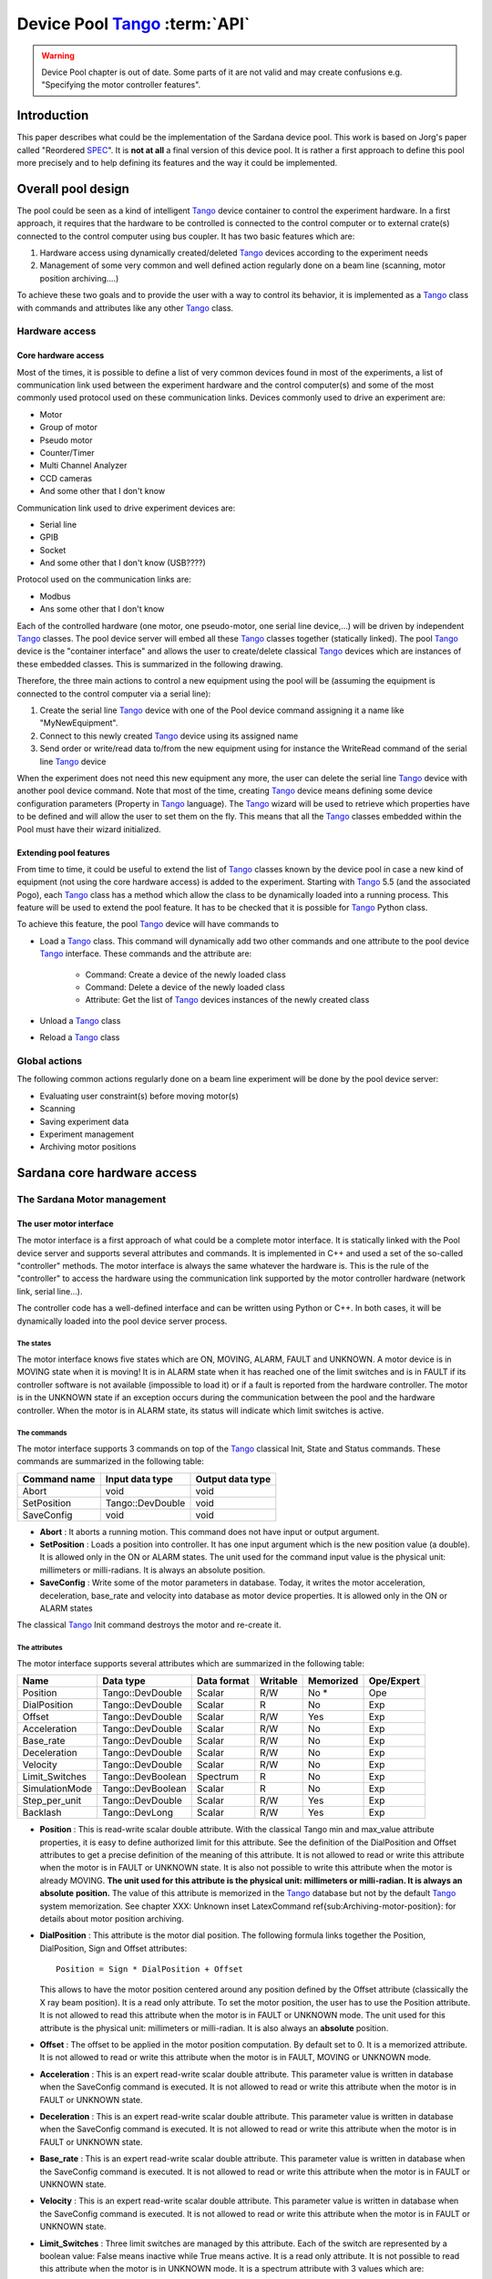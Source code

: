 
==========================================
Device Pool Tango_ :term:`API`
==========================================

.. warning:: Device Pool chapter is out of date. Some parts of it are not valid and may create confusions e.g. "Specifying the motor controller features".

.. todo:: Update this chapter and distribute its contents logically around the documentation.

Introduction
============

This paper describes what could be the implementation of the Sardana
device pool. This work is based on Jorg's paper called "Reordered
SPEC_". It is **not at all** a final version of this device pool. It is rather
a first approach to define this pool more precisely and to help defining its
features and the way it could be implemented. 


Overall pool design
===================

The pool could be seen as a kind of intelligent Tango_ device container
to control the experiment hardware. In a first approach, it requires
that the hardware to be controlled is connected to the control
computer or to external crate(s) connected to the control computer
using bus coupler. It has two basic features which are: 

1. Hardware access using dynamically created/deleted Tango_ devices
   according to the experiment needs

2. Management of some very common and well defined action regularly done
   on a beam line (scanning, motor position archiving....)

To achieve these two goals and to provide the user with a way to
control its behavior, it is implemented as a Tango_ class with commands
and attributes like any other Tango_ class. 


Hardware access
---------------


Core hardware access
^^^^^^^^^^^^^^^^^^^^

Most of the times, it is possible to define a list of very common
devices found in most of the experiments, a list of communication link
used between the experiment hardware and the control computer(s) and
some of the most commonly used protocol used on these communication
links. Devices commonly used to drive an experiment are: 

- Motor

- Group of motor

- Pseudo motor

- Counter/Timer

- Multi Channel Analyzer

- CCD cameras

- And some other that I don't know

Communication link used to drive experiment devices are: 

- Serial line

- GPIB

- Socket

- And some other that I don't know (USB????)

Protocol used on the communication links are: 

- Modbus

- Ans some other that I don't know

Each of the controlled hardware (one motor, one pseudo-motor, one
serial line device,...) will be driven by independent Tango_ classes.
The pool device server will embed all these Tango_ classes together
(statically linked). The pool Tango_ device is the "container
interface" and allows the user to create/delete classical Tango_
devices which are instances of these embedded classes. This is
summarized in the following drawing.

.. image:: /_static/hard.png

Therefore, the three main actions to control a new equipment using the
pool will be (assuming the equipment is connected to the control
computer via a serial line): 

1. Create the serial line Tango_ device with one of the Pool device
   command assigning it a name like "MyNewEquipment".

2. Connect to this newly created Tango_ device using its assigned name

3. Send order or write/read data to/from the new equipment using for
   instance the WriteRead command of the serial line Tango_ device

When the experiment does not need this new equipment any more, the
user can delete the serial line Tango_ device with another pool device
command. Note that most of the time, creating Tango_ device means
defining some device configuration parameters (Property in Tango_
language). The Tango_ wizard will be used to retrieve which properties
have to be defined and will allow the user to set them on the fly.
This means that all the Tango_ classes embedded within the Pool must
have their wizard initialized. 


Extending pool features
^^^^^^^^^^^^^^^^^^^^^^^

From time to time, it could be useful to extend the list of Tango_
classes known by the device pool in case a new kind of equipment (not
using the core hardware access) is added to the experiment. Starting
with Tango_ 5.5 (and the associated Pogo), each Tango_ class has a
method which allow the class to be dynamically loaded into a running
process. This feature will be used to extend the pool feature. It has
to be checked that it is possible for Tango_ Python class.

.. image:: /_static/dyn.png

To achieve this feature, the pool Tango_ device will have commands to 

- Load a Tango_ class. This command will dynamically add two other
  commands and one attribute to the pool device Tango_ interface. These
  commands and the attribute are:

    - Command: Create a device of the newly loaded class
    
    - Command: Delete a device of the newly loaded class
    
    - Attribute: Get the list of Tango_ devices instances of the newly
      created class
    
    
- Unload a Tango_ class

- Reload a Tango_ class


Global actions
--------------

The following common actions regularly done on a beam line experiment
will be done by the pool device server: 

- Evaluating user constraint(s) before moving motor(s)

- Scanning

- Saving experiment data

- Experiment management

- Archiving motor positions


Sardana core hardware access
============================


The Sardana Motor management
----------------------------


The user motor interface
^^^^^^^^^^^^^^^^^^^^^^^^

The motor interface is a first approach of what could be a complete
motor interface. It is statically linked with the Pool device server
and supports several attributes and commands. It is implemented in C++
and used a set of the so-called "controller" methods. The motor
interface is always the same whatever the hardware is. This is the
rule of the "controller" to access the hardware using the
communication link supported by the motor controller hardware (network
link, serial line...).

.. image:: /_static/motor.png

The controller code has a well-defined interface and can be written
using Python or C++. In both cases, it will be dynamically loaded into
the pool device server process. 


The states
""""""""""

The motor interface knows five states which are ON, MOVING, ALARM,
FAULT and UNKNOWN. A motor device is in MOVING state when it is
moving! It is in ALARM state when it has reached one of the limit
switches and is in FAULT if its controller software is not available
(impossible to load it) or if a fault is reported from the hardware
controller. The motor is in the UNKNOWN state if an exception occurs
during the communication between the pool and the hardware controller.
When the motor is in ALARM state, its status will indicate which limit
switches is active. 


The commands
""""""""""""

The motor interface supports 3 commands on top of the Tango_ classical
Init, State and Status commands. These commands are summarized in the
following table:

============  ================  ================
Command name  Input data type   Output data type  
============  ================  ================
Abort         void              void              
SetPosition   Tango::DevDouble  void              
SaveConfig    void              void              
============  ================  ================

- **Abort** : It aborts a running motion. This command does not have input or
  output argument.

- **SetPosition** : Loads a position into controller. It has one input argument which is
  the new position value (a double). It is allowed only in the ON or
  ALARM states. The unit used for the command input value is the
  physical unit: millimeters or milli-radians. It is always an absolute
  position.

- **SaveConfig** : Write some of the motor parameters in database. Today, it writes the
  motor acceleration, deceleration, base_rate and velocity into database
  as motor device properties. It is allowed only in the ON or ALARM
  states

The classical Tango_ Init command destroys the motor and re-create it. 


The attributes
""""""""""""""

The motor interface supports several attributes which are summarized
in the following table:

==============  =================  ===========  ========  =========  ==========
Name            Data type          Data format  Writable  Memorized  Ope/Expert  
==============  =================  ===========  ========  =========  ==========
Position        Tango::DevDouble   Scalar       R/W       No *       Ope         
DialPosition    Tango::DevDouble   Scalar       R         No         Exp         
Offset          Tango::DevDouble   Scalar       R/W       Yes        Exp         
Acceleration    Tango::DevDouble   Scalar       R/W       No         Exp         
Base_rate       Tango::DevDouble   Scalar       R/W       No         Exp         
Deceleration    Tango::DevDouble   Scalar       R/W       No         Exp         
Velocity        Tango::DevDouble   Scalar       R/W       No         Exp         
Limit_Switches  Tango::DevBoolean  Spectrum     R         No         Exp         
SimulationMode  Tango::DevBoolean  Scalar       R         No         Exp         
Step_per_unit   Tango::DevDouble   Scalar       R/W       Yes        Exp         
Backlash        Tango::DevLong     Scalar       R/W       Yes        Exp         
==============  =================  ===========  ========  =========  ==========

- **Position** : This is read-write scalar double attribute. With the classical Tango
  min and max_value attribute properties, it is easy to define
  authorized limit for this attribute. See the definition of the
  DialPosition and Offset attributes to get a precise definition of the
  meaning of this attribute. It is not allowed to read or write this
  attribute when the motor is in FAULT or UNKNOWN state. It is also not
  possible to write this attribute when the motor is already MOVING. **The unit used for this attribute is the physical unit: millimeters or
  milli-radian. It is always an** **absolute** **position.** The value of this attribute is memorized in the Tango_ database but not
  by the default Tango_ system memorization. See chapter
  XXX: Unknown inset LatexCommand \ref{sub:Archiving-motor-position}:
  for details about motor position archiving.

- **DialPosition** : This attribute is the motor dial position. The following formula
  links together the Position, DialPosition, Sign and Offset attributes: ::
  
    Position = Sign * DialPosition + Offset
  
  This allows to have the motor position centered around any position
  defined by the Offset attribute (classically the X ray beam position).
  It is a read only attribute. To set the motor position, the user has
  to use the Position attribute. It is not allowed to read this
  attribute when the motor is in FAULT or UNKNOWN mode. The unit used
  for this attribute is the physical unit: millimeters or milli-radian.
  It is also always an **absolute** position.

- **Offset** : The offset to be applied in the motor position computation. By
  default set to 0. It is a memorized attribute. It is not allowed to
  read or write this attribute when the motor is in FAULT, MOVING or
  UNKNOWN mode.

- **Acceleration** : This is an expert read-write scalar double attribute. This parameter
  value is written in database when the SaveConfig command is executed.
  It is not allowed to read or write this attribute when the motor is in
  FAULT or UNKNOWN state.

- **Deceleration** : This is an expert read-write scalar double attribute. This parameter
  value is written in database when the SaveConfig command is executed.
  It is not allowed to read or write this attribute when the motor is in
  FAULT or UNKNOWN state.

- **Base_rate** : This is an expert read-write scalar double attribute. This parameter
  value is written in database when the SaveConfig command is executed.
  It is not allowed to read or write this attribute when the motor is in
  FAULT or UNKNOWN state.

- **Velocity** : This is an expert read-write scalar double attribute. This parameter
  value is written in database when the SaveConfig command is executed.
  It is not allowed to read or write this attribute when the motor is in
  FAULT or UNKNOWN state.

- **Limit_Switches** : Three limit switches are managed by this attribute. Each of the
  switch are represented by a boolean value: False means inactive while
  True means active. It is a read only attribute. It is not possible to
  read this attribute when the motor is in UNKNOWN mode. It is a
  spectrum attribute with 3 values which are:

    - Data[0] : The Home switch value
    
    - Data[1] : The Upper switch value
    
    - Data[2] : The Lower switch value
    
    
- **SimulationMode** : This is a read only scalar boolean attribute. When set, all motion
  requests are not forwarded to the software controller and then to the
  hardware. When set, the motor position is simulated and is immediately
  set to the value written by the user. To set this attribute, the user
  has to used the pool device Tango_ interface. The value of the
  position, acceleration, deceleration, base_rate, velocity and offset
  attributes are memorized at the moment this attribute is set. When
  this mode is turned off, if the value of any of the previously
  memorized attributes has changed, it is reapplied to the memorized
  value. It is not allowed to read this attribute when the motor is in
  FAULT or UNKNOWN states.

- **Step_per_unit** : This is the number of motor step per millimeter or per degree. It is
  a memorized attribute. It is not allowed to read or write this
  attribute when the motor is in FAULT or UNKNOWN mode. It is also not
  allowed to write this attribute when the motor is MOVING. The default
  value is 1.

- **Backlash** : If this attribute is defined to something different than 0, the
  motor will always stop the motion coming from the same mechanical
  direction. This means that it could be possible to ask the motor to go
  a little bit after the desired position and then to return to the
  desired position. The attribute value is the number of steps the motor
  will pass the desired position if it arrives from the "wrong"
  direction. This is a signed value. If the sign is positive, this means
  that the authorized direction to stop the motion is the increasing
  motor position direction. If the sign is negative, this means that the
  authorized direction to stop the motion is the decreasing motor
  position direction. It is a memorized attribute. It is not allowed to
  read or write this attribute when the motor is in FAULT or UNKNOWN
  mode. It is also not allowed to write this attribute when the motor is
  MOVING. Some hardware motor controllers are able to manage this
  backlash feature. If it is not the case, the motor interface will
  implement this behavior.

All the motor devices will have the already described attributes but
some hardware motor controller supports other features which are not
covered by this list of pre-defined attributes. Using Tango_ dynamic
attribute creation, a motor device may have extra attributes used to
get/set the motor hardware controller specific features. The main
characteristics of these extra attributes are : 

- Name defined by the motor controller software (See next chapter)

- Data type is BOOLEAN, LONG, DOUBLE or STRING defined by the motor
  controller software (See next chapter)

- The data format is always Scalar

- The write type is READ or READ_WRITE defined by the motor controller
  software (See next chapter). If the write type is READ_WRITE, the
  attribute is memorized by the Tango_ layer


The motor properties
""""""""""""""""""""

Each motor device has a set of properties. Five of these properties
are automatically managed by the pool software and must not be changed
by the user. These properties are named Motor_id, _Acceleration,
_Velocity, _Base_rate and _Deceleration. The user properties are:

======================  =============
Property name           Default value  
======================  =============
Sleep_bef_last_read     0
======================  =============

This property defines the time in milli-second that the software
managing a motor movement will wait between it detects the end of the
motion and the last motor position reading. 


Getting motor state and limit switches using event
""""""""""""""""""""""""""""""""""""""""""""""""""

The simplest way to know if a motor is moving is to survey its state.
If the motor is moving, its state will be MOVING. When the motion is
over, its state will be back to ON (or ALARM if a limit switch has
been reached). The pool motor interface allows client interested by
motor state or motor limit switches value to use the Tango_ event
system subscribing to motor state change event. As soon as a motor
starts a motion, its state is changed to MOVING and an event is sent.
As soon as the motion is over, the motor state is updated ans another
event is sent. In the same way, as soon as a change in the limit
switches value is detected, a change event is sent to client(s) which
have subscribed to change event on the Limit_Switches attribute. 


Reading the motor position attribute
""""""""""""""""""""""""""""""""""""

For each motor, the key attribute is its position. Special care has
been taken on this attribute management. When the motor is not moving,
reading the Position attribute will generate calls to the controller
and therefore hardware access. When the motor is moving, its position
is automatically read every 100 milli-seconds and stored in the Tango
polling buffer. This means that a client reading motor Position
attribute while the motor is moving will get the position from the
Tango_ polling buffer and will not generate extra controller calls. It
is also possible to get a motor position using the Tango_ event system.
When the motor is moving, an event is sent to the registered clients
when the change event criterion is true. By default, this change event
criterion is set to be a difference in position of 5. It is tunable on
a motor basis using the classical motor Position attribute abs_change
property or at the pool device basis using its DefaultMotPos_AbsChange
property. Anyway, not more than 10 events could be sent by second.
Once the motion is over, the motor position is made unavailable from
the Tango_ polling buffer and is read a last time after a tunable
waiting time (Sleep_bef_last_read property). A forced change event
with this value is sent to clients using events. 


The Motor Controller
^^^^^^^^^^^^^^^^^^^^

XXX: Unknown inset LatexCommand \label{sub:The-Motor-Controller}:

Each controller code is built as a shared library or as a Python
module which is dynamically loaded by the pool device the first time
one controller using the shared library (or the module) is created.
Each controller is uniquely defined by its name following the syntax::
    
    <controller_file_name>.<controller_class_name>/<instance_name>

At controller creation time, the pool checks the controller unicity on
its control system (defined by the TANGO_HOST). It is possible to
write controller using either C++ or Python language. Even if a Tango
device server is a multi-threaded process, every access to the same
controller will be serialized by a monitor managed by the Motor
interface. This monitor is attached to the controller class and not to
the controller instance to handle cases where several instances of the
same controller class is used. For Python controller, this monitor
will also take care of taking/releasing the Python Global Interpreter
Lock (GIL) before any call to the Python controller is executed. 


The basic
"""""""""

For motor controller, a pre-defined set of methods has to be
implemented in the class implementing the controller interface. These
methods can be splitted in 6 different types which are: 

1. Methods to create/remove motor

2. Methods to move motor(s)

3. Methods to read motor(s) position

4. Methods to get motor(s) state

5. Methods to configure a motor

6. Remaining methods.

These methods, their rules and their execution sequencing is detailed
in the following sub-chapters. The motor controller software layer is
also used to inform the upper level of the features supported by the
underlying hardware. This is called the controller **features** . It is detailed in a following sub-chapter. Some controller may need
some configuration data. This will be supported using Tango
properties. This is detailed in a dedicated sub-chapter. 


Specifying the motor controller features
""""""""""""""""""""""""""""""""""""""""

A controller feature is something that motor hardware controller is
able to do or require on top of what has been qualified as the basic
rules. Even if these features are common, not all the controllers
implement them. Each of these common features are referenced by a pre-
defined string. The controller code writer defined (from a pre-defined
list) which of these features his hardware controller
implements/requires. This list (a Python list or an array of C
strings) has a well-defined name used by the upper layer software to
retrieve it. The possible strings in this list are (case independent): 

- **CanDoBacklash** : The hardware controller manages the motor backlash if the user
  defines one

- **WantRounding** : The hardware controller wants an integer number of step

- **encoder** : The hardware knows how to deal with encoder

- **home** : The hardware is able to manage home switch

- **home_acceleration** : It is possible to set the acceleration for motor homing

- **home_method** _ **xxx** : The hardware knows the home method called xxx

- **home_method_yyy** : The hardware knows the home method called yyy

The name of this list is simply: **ctrl_features** . If this list is not defined, this means that the hardware does not
support/require any of the additional features. The Tango_ motor class
will retrieve this list from the controller before the first motor
belonging to this controller is created. As an example, we suppose
that we have a pool with two classes of motor controller called Ctrl_A
and Ctrl_B. The controllers features list are (in Python) ::

    Controller A : ctrl_features = ['CanDoBacklash','encoder'] 
    ControllerB : ctrl_features = ['WantRounding','home','home_method_xxx']

All motors devices belonging to the controller A will have the Encoder
and Backlash features. For these motors, the backlash will be done by
the motor controller hardware. All the motors belonging to the
controller B will have the rounding, home and home_method features.
For these motors, the backlash will be done by the motor interface
code. 


Specifying the motor controller extra attributes
""""""""""""""""""""""""""""""""""""""""""""""""

XXX: Unknown inset LatexCommand \label{par:Specifying-the-motor}:

Some of the hardware motor controller will have features not defined
in the features list or not accessible with a pre-defined feature. To
provide an interface to these specific hardware features, the
controller code can define extra attributes. Another list called : **ctrl_extra_attributes** is used to define them. This list (Python dictionary or an array of
classical C strings) is used to define the name, data and read-write
type of the Tango_ attribute which will be created to deal with these
extra features. The attribute created for these controller extra
features are all: 

- Boolean, Long, Double or String

- Scalar

- Read or Read/Write (and memorized if Read/Write).

For Python classes (Python controller class), it is possible to define
these extra attributes informations using a Python dictionary called **ctrl_extra** _ **attributes** . The extra attribute name is the dictionary element key. The
dictionary element value is another dictionary with two members which
are the extra attribute data type and the extra attribute read/write
type. For instance, for our IcePap controller, this dictionary to
defined one extra attribute called "SuperExtra" of data type Double
which is also R/W will be::

    ctrl_extra_attributes = { "SuperExtra" : { "Type" : "DevDouble", "R/W Type", "READ_WRITE" } }

For C++ controller class, the extra attributes are defined within an
array of **Controller::ExtraAttrInfo** structures. The name of this array has to be
<Ctrl_class_name>_ctrl_extra_attributes. Each
Controller::ExtraAttrInfo structure has three elements which are all
pointers to classical C string (const char \*). These elements are:

    1. The extra attribute name
    2. The extra attribute data type
    3. The extra attribute R/W type

A NULL pointer defined the last extra attribute. The following is an
example of extra attribute definition for a controller class called
"DummyController"::

    Controller::ExtraAttrInfo DummyController_ctrl_extra_attributes[] = 
        { { "SuperExtra", "DevDouble", "Read_Write" }, NULL };
    
The string describing the extra attribute data type may have the
following value (case independent): 

- DevBoolean, DevLong, DevDouble or DevString (in Python, a preceding
  "PyTango." is allowed)

The string describing the extra attribute R/W type may have the
following value (case independent) 

- Read or Read_Write (in Python, a preceding "PyTango." is allowed)


Methods to create/remove motor from controller
""""""""""""""""""""""""""""""""""""""""""""""

Two methods are called when creating or removing motor from a
controller. These methods are called **AddDevice** and **DeleteDevice** . The AddDevice method is called when a new motor belonging to the
controller is created within the pool. The DeleteDevice method is
called when a motor belonging to the controller is removed from the
pool. 


Methods to move motor(s)
""""""""""""""""""""""""

Four methods are used when a request to move motor(s) is executed.
These methods are called **PreStartAll** , **PreStartOne** , **StartOne** and **StartAll** .
The algorithm used to move one or several motors is the following::

    /FOR/ Each controller(s) implied in the motion
         - Call PreStartAll()
    /END FOR/
     
    /FOR/ Each motor(s) implied in the motion
         - ret = PreStartOne(motor to move, new position)
         - /IF/ ret is true
              - Call StartOne(motor to move, new position)
         - /END IF/
    /END FOR/
     
    /FOR/ Each controller(s) implied in the motion
         - Call StartAll()
    /END FOR/

The following array summarizes the rule of each of these methods:

====================  ================================  =================================  =======================================  =================================
                      PresStartAll()                    PreStartOne()                      StartOne()                               StartAll()                         
====================  ================================  =================================  =======================================  =================================
Default action        Does nothing                      Return true                        Does nothing                             Does nothing                       
Externally called by  Writing the Position attribute    Writing the Position attribute     Writing the Position attribute           Writing the Position attribute     
Internally called     Once for each implied controller  For each implied motor             For each implied motor                   Once for each implied controller   
Typical rule          Init internal data for motion     Check if motor motion is possible  Set new motor position in internal data  Send order to physical controller  
====================  ================================  =================================  =======================================  =================================

This algorithm covers the sophisticated case where a physical
controller is able to move several motors at the same time. For some
simpler controller, it is possible to implement only the StartOne()
method. The default implementation of the three remaining methods is
defined in a way that the algorithm works even in such a case. 


Methods to read motor(s) position
"""""""""""""""""""""""""""""""""

Four methods are used when a request to read motor(s) position is
received. These methods are called PreReadAll, PreReadOne, ReadAll and
ReadOne. The algorithm used to read position of one or several motors
is the following::

    /FOR/ Each controller(s) implied in the reading
         - Call PreReadAll()
    /END FOR/
     
    /FOR/ Each motor(s) implied in the reading
         - PreReadOne(motor to read)
    /END FOR/
     
    /FOR/ Each controller(s) implied in the reading
         - Call ReadAll()
    /END FOR/
     
    /FOR/ Each motor(s) implied in the reading
         - Call ReadOne(motor to read)
    /END FOR/

The following array summarizes the rule of each of these methods:

====================  ================================  ===================================  =================================  =================================================================
                      PreReadAll()                      PreReadOne()                         ReadAll()                          ReadOne()                                                          
====================  ================================  ===================================  =================================  =================================================================
Default action        Does nothing                      Does nothing                         Does nothing                       Print message on the screen and returns NaN. Mandatory for Python  
Externally called by  Reading the Position attribute    Reading the Position attribute       Reading the Position attribute     Reading the Position attribute                                     
Internally called     Once for each implied controller  For each implied motor               For each implied controller        Once for each implied motor                                        
Typical rule          Init internal data for reading    Memorize which motor has to be read  Send order to physical controller  Return motor position from internal data                           
====================  ================================  ===================================  =================================  =================================================================

This algorithm covers the sophisticated case where a physical
controller is able to read several motors positions at the same time.
For some simpler controller, it is possible to implement only the
ReadOne() method. The default implementation of the three remaining
methods is defined in a way that the algorithm works even in such a
case. 


Methods to get motor(s) state
"""""""""""""""""""""""""""""

XXX: Unknown inset LatexCommand \label{par:Methods-to-get-state}:

Four methods are used when a request to get motor(s) state is
received. These methods are called PreStateAll, PreStateOne, StateAll
and StateOne. The algorithm used to get state of one or several motors
is the following : 



::

    /FOR/ Each controller(s) implied in the state getting
         - Call PreStateAll()
    /END FOR/
     
    /FOR/ Each motor(s) implied in the state getting
         - PreStateOne(motor to get state)
    /END FOR/
     
    /FOR/ Each controller(s) implied in the state getting
         - Call StateAll()
    /END FOR/
     
    /FOR/ Each motor(s) implied in the getting state
         - Call StateOne(motor to get state)
    /END FOR/

The following array summarizes the rule of each of these methods:

====================  ================================  ===================================  =================================  =====================================
                      PreStateAll()                     PreStateOne()                        StateAll()                         StateOne()                             
====================  ================================  ===================================  =================================  =====================================
Default action        Does nothing                      Does nothing                         Does nothing                       Mandatory for Python                   
Externally called by  Reading the motor state           Reading the motor state              Reading the motor state            Reading the motor state                
Internally called     Once for each implied controller  For each implied motor               For each implied controller        Once for each implied motor            
Typical rule          Init internal data for reading    Memorize which motor has to be read  Send order to physical controller  Return motor state from internal data  
====================  ================================  ===================================  =================================  =====================================

This algorithm covers the sophisticated case where a physical
controller is able to read several motors state at the same time. For
some simpler controller, it is possible to implement only the
StateOne() method. The default implementation of the three remaining
methods is defined in a way that the algorithm works even in such a
case. 


Methods to configure a motor
""""""""""""""""""""""""""""

The rule of these methods is to 

- Get or Set motor parameter(s) with methods called GetPar() or SetPar()

- Get or Set motor extra feature(s) parameter with methods called
  GetExtraAttributePar() or SetExtraAttributePar()

The following table summarizes the usage of these methods:

=========  ==============================================================================================  ============================================================================================================  =================================================  =====================================================
           GetPar()                                                                                        SetPar()                                                                                                      GetExtraAttributePar()                             SetExtraAttributePar()                                 
=========  ==============================================================================================  ============================================================================================================  =================================================  =====================================================
Called by  Reading the Velocity, Acceleration, Base_rate, Deceleration and eventually Backlash attributes  Writing the Velocity, Acceleration, Base_rate, Deceleration, Step_per_unit and eventually Backlash attribute  Reading any of the extra attributes                Writing any of the extra attributes                    
Rule       Get parameter from physical controller                                                          Set parameter in physical controller                                                                          Get extra attribute value from the physical layer  Set additional attribute value in physical controller  
=========  ==============================================================================================  ============================================================================================================  =================================================  =====================================================

Please, note that the default implementation of the GetPar() prints a
message on the screen and returns a NaN double value. The
GetExtraAttributePar() default implementation also prints a message on
the screen and returns a string set to "Pool_met_not_implemented". 


The remaining methods
"""""""""""""""""""""

The rule of the remaining methods are to 

- Load a new motor position in a controller with a method called
  DefinePosition()

- Abort a running motion with a method called AbortOne()

- Send a raw string to the controller with a method called SendToCtrl()

The following table summarizes the usage of these methods:

=========  =======================================  =======================  =========================================================================
           DefinePosition()                         AbortOne()               SendToCtrl()                                                               
=========  =======================================  =======================  =========================================================================
Called by  The motor SetPosition command            The motor Abort command  The Pool SendToController command                                          
Rule       Load a new motor position in controller  Abort a running motion   Send the input string to the controller and returns the controller answer  
=========  =======================================  =======================  =========================================================================

Controller properties
"""""""""""""""""""""

XXX: Unknown inset LatexCommand \label{par:Controller-properties}:

Each controller may have a set of **properties** to configure itself. Properties are defined at the controller class
level but can be re-defined at the instance level. It is also possible
to define a property default value. These default values are stored
within the controller class code. If a default value is not adapted to
specific object instance, it is possible to define a new property
value which will be stored in the Tango_ database. Tango_ database
allows storing data which are not Tango_ device property. This storage
could be seen simply as a couple name/value. Naming convention for
this kind of storage could be defined as:
    
    controller_class->prop: value or 
    controller_class/instance->prop: value

The calls necessary to retrieve/insert/update these values from/to the
database already exist in the Tango_ core. The algorithm used to
retrieve a property value is the following::

    - Property value = Not defined
     
    /IF/ Property has a default value
        - Property value = default value
    /ENDIF/
     
    /IF/ Property has a value defined in db at class level
        - Property value = class db value
    /ENDIF/
     
    /IF/ Property has a value defined in db at instance level
        - Property value = instance db value
    /ENDIF/
     
    /IF/ Property still not defined
        - Error
    /ENDIF/

As an example, the following array summarizes the result of this
algorithm. The example is for an IcePap controller and the property is
the port number (called port_number):

==============  ======  ======  ======  ======  ======
                case 1  case 2  case 3  case 4  case 5  
==============  ======  ======  ======  ======  ======
default value   5000    5000    5000    5000            
class in DB                     5150    5150            
inst. in DB             5200            5250            
Property value  5000    5200    5150    5250    Error   
==============  ======  ======  ======  ======  ======


- Case 1: The IcePap controller class defines one property called
  port_number and assigns it a default value of 5000 
- Case 2 : An IcePap controller is created with an instance name
  "My_IcePap". The property IcePap/My_IcePap->port_number has been set
  to 5200 in db 
- Case 3: The hard coded value of 5000 for port number does not fulfill
  the need. A property called IcePap->port_number set to 5150 is defined
  in db. 
- Case 4: We have one instance of IcePap called "My_IcePap" for which we
  have defined a property "IcePap/My_IcePap" set to 5250. 
- Case 5: The IcePap controller has not defined a default value for the
  property. 

In order to provide the user with a friendly interface, all the
properties defined for a controller class have to have informations
hard-coded into the controller class code. We need at least three
informations and sometimes four for each property. They are: 

1. The property name (Mandatory)

2. The property description (Mandatory)

3. The property data type (Mandatory)

4. The property default value (Optional)

With these informations, a graphical user interface is able to build
at controller creation time a panel with the list of all the needed
properties, their descriptions and eventually their default value. The
user then have the possibility to re-define property value if the
default one is not valid for his usage. This is the rule of the
graphical panel to store the new value into the Tango_ database. The
supported data type for controller property are:

==================  ====================================
Property data type  String to use in property definition
==================  ====================================
Boolean             DevBoolean                          
Long                DevLong                             
Double              DevDouble                           
String              DevString                           
Boolean array       DevVarBooleanArray                  
Long array          DevVarLongArray                     
Double array        DevVarDoubleArray                   
String array        DevVarStringArray                   
==================  ====================================

For Python classes (Python controller class), it is possible to define
these properties informations using a Python dictionary called **class_prop** . The property name is the dictionary element key. The dictionary
element value is another dictionary with two or three members which
are the property data type, the property description and an optional
default value. If the data type is an array, the default value has to
be defined in a Python list or tuple. For instance, for our IcePap
port number property, this dictionary will be ::

    class_prop = { "port_number" : { "Type" : "DevLong", "Description",
        "Port on which the IcePap software server is listening", "DefaultValue" : 5000 } }

For C++ controller class, the properties are defined within an array
of **Controller::PropInfo** structures. The name of this array has to be
<Ctrl_class_name>_class_prop. Each Controller::PropInfo structure has
four elements which are all pointers to classical C string (const char
\*). These elements are:

    1. The property name
    2. The property description
    3. The property data type
    4. The property default value (NULL if not used)

A NULL pointer defined the last property. The following is an example
of property definition for a controller class called "DummyController"::

    
    Controller::PropInfo DummyController_class_prop[] = 
    {{"The prop","The first CPP property","DevLong","12"},
     {"Another_Prop","The second CPP property","DevString",NULL},
     {"Third_Prop","The third CPP property","DevVarLongArray","11,22,33"},
     NULL};

The value of these properties is passed to the controller at
controller instance creation time using a constructor parameter. In
Python, this parameter is a dictionnary and the base class of the
controller class will create one object attribute for each property.
In our Python example, the controller will have an attribute called
"port_number" with its value set to 5000. In C++, the controller
contructor receives a vector of **Controller::Properties** structure. Each Controller::Properties structure has two elements
which are: 

    1. The property name as a C++ string
    2. The property value in a **PropData** structure. This PropData structure has four elements which are
        1. A C++ vector of C++ bool type
        2. A C++ vector of C++ long type
        3. A C++ vector of C++ double type
        4. A C++ vector of C++ string.

Only the vector corresponding to the property data type has a size
different than 0. If the property is an array, the vector has as many
elements as the property has. 


The MaxDevice property
""""""""""""""""""""""

Each controller has to have a property defining the maximum number of
device it supports. This is a mandatory requirement. Therefore, in
Python this property is simply defined by setting the value of a
controller data member called **MaxDevice** which will be taken as the default value for the controller. In C++,
you have to define a global variable called
<Ctrl_class_name>_MaxDevice. The management of the number of devices created using a controller
(limited by this property) will be completely done by the pool
software. The information related to this property is automatically
added as first element in the information passed to the controller at
creation time. The following is an example of the definition of this
MaxDevice property in C++ for a controller class called
"DummyController" 



::

    long DummyController_MaxDevice = 16;


C++ controller
""""""""""""""

For C++, the controller code is implemented as a set of classes: A
base class called **Controller** and a class called **MotorController** which inherits from Controller. Finally, the user has to write its
controller class which inherits from MotorController. 


XXX: Unknown layout Subparagraph: The Controller class 
XXX: XXX: Unknown inset LatexCommand \label{sub:The-Cpp-Controller-class}:
This class defined two pure virtual methods, seven virtual methods and
some data types. The methods defined in this class are: 

1. void **Controller::AddDevice** (long axe_number) 
   Pure virtual

2. void **Controller::DeleteDevice** (long axe_number) 
   Pure virtual

3. void **Controller::PreStateAll** () 
   The default implementation does nothing

4. void **Controller::PreStateOne** (long idx_number) 
   The default implementation does nothing. The parameter is the device
   index in the controller

5. void **Controller::StateAll** () 
   The default implementation does nothing

6. void **Controller::StateOne** (long idx_number,CtrlState \*ptr) 
   Read a device state. The CtrlState data type is a structure with two
   elements which are:

    - A long dedicated to return device state (format ??)
    
    - A string used in case the motor is in FAULT and the controller is able
      to return a string describing the fault.
    
    
7. string **Controller::SendToCtrl** (string in_string) 
   Send the input string to the controller without interpreting it and
   returns the controller answer

8. Controller::CtrlData **Controller::GetExtraAttributePar** (long idx_number,string &extra_attribute_name) 
   Get device extra attribute value. The name of the extra attribute is
   passed as the second argument of the method. The default definition of
   this method prints a message on the screen and returns a string set to
   "Pool_meth_not_implemented". The CtrlData data type is a structure
   with the following elements

    1. A data type enumeration called data_type describing which of the
       following element is valid (BOOLEAN, LONG, DOUBLE or STRING)
    
    2. A boolean data called bo_data for boolean transfer
    
    3. A long data called lo_data for long transfer
    
    4. A double data called db_data for double transfer
    
    5. A C++ string data called str_data for string transfer
    
    
9. void **Controller::SetExtraAttributePar** (long idx_number, string &extra_attribute_name, Controller::CtrlData
   &extra_attribute_value) 
   Set device extra attribute value.

It also has one data member which is the controller instance name with
one method to return it 

1. string & **Controller::get_name** (): Returns the controller instance name


XXX: Unknown layout Subparagraph: The MotorController class
This class defined twelve virtual methods with default implementation.
The virtual methods declared in this class are: 

1. void **MotorController::PreStartAll** () 
   The default implementation does nothing.

2. bool **MotorController::PreStartOne** (long axe_number, double wanted_position) 
   The default implementation returns True.

3. void **MotorController::StartOne** (long axe_number, double wanted_position) 
   The default implementation does nothing.

4. void **MotorController::StartAll** () 
   Start the motion. The default implementation does nothing.

5. void **MotorController::PreReadAll** () 
   The default implementation does nothing.

6. void **MotorController::PreReadOne** (long axe_number) 
   The default implementation does nothing.

7. void **MotorController::ReadAll** () 
   The default implementation does nothing.

8. double **MotorController::ReadOne** (long axe_number) 
   Read a position. The default implementation does nothing.

9. void **MotorController::AbortOne** (long axe_number) 
   Abort a motion. The default implementation does nothing.

10. void **MotorController::DefinePosition** (long axe_number, double new_position) 
    Load a new position. The default implementation does nothing.

11. Controller::CtrlData **MotorController::GetPar** (long axe_number, string &par_name) 
    Get motor parameter value. The CtrlData data type is a structure with
    the following elements

    1. A data type enumeration called data_type describing which of the
       following element is valid (BOOLEAN, LONG, DOUBLE or STRING)
    
    2. A boolean data called bo_data for boolean transfer
    
    3. A long data called lo_data for long transfer
    
    4. A double data called db_data for double transfer
    
    5. A C++ string data called str_data for string transfer
    
    A motor controller has to handle four or five different possible
    values for the "par_name" parameter which are: 
    
    - Acceleration
    
    - Deceleration
    
    - Velocity
    
    - Base_rate
    
    - Backlash which has to be handled only for controller which has the
      backlash feature
    
    The default definition of this method prints a message on the screen
    and returns a NaN double value. 
    
    
12. void **MotorController::SetPar** (long axe_number, string &par_name, Controller::CtrlData &par_value) 
    Set motor parameter value. The default implementation does nothing. A
    motor controller has to handle five or six different value for the
    "par_name" parameter which are:

    - Acceleration
    
    - Deceleration
    
    - Velocity
    
    - Base_rate
    
    - Step_per_unit
    
    - Backlash which has to be handled only for controller which has the
      backlash feature
    
    The description of the CtrlData type is given in the documentation of
    the GetPar() method. The default definition of this method does
    nothing 
    
    
This class has only one constructor which is 

1. **MotorController::MotorController** (const char \*) 
   Constructor of the MotorController class with the controller name as
   instance name

Please, note that this class defines a structure called MotorState
which inherits from the Controller::CtrlState and which has a data
member: 

1. A long describing the motor limit switches state (bit 0 for the Home
   switch, bit 1 for Upper Limit switch and bit 2 for the Lower Limit
   switch)

This structure is used in the StateOne() method. 


XXX: Unknown layout Subparagraph: The user controller class 
XXX: XXX: Unknown inset LatexCommand \label{par:The-user-controller}:
The user has to implement the remaining pure virtual methods
(AddDevice and DeleteDevice) and has to re-define virtual methods if
the default implementation does not cover his needs. The controller
code has to define two global variables which are: 

1. **Motor_Ctrl_class_name** (for Motor controller). This is an array of classical C strings
   terminated by a NULL pointer. Each array element is the name of a
   Motor controller class defined in this file.

2. **<CtrlClassName>_MaxDevice** . This variable is a long defining the maximum number of device that
   the controller hardware can support.

On top of that, a controller code has to define a C function (defined
as "extern C") which is called by the pool to create instance(s) of
the controller class. This function has the following definition::

    Controller * **_create_<Controller class name>** (const char \*ctrl_instance_name,vector<Controller::Properties> &props)

For instance, for a controller class called DummyController, the name
of this function has to be: _create_DummyController(). The parameters
passed to this function are: 

1. The forth parameter given to the pool during the CreateController
   command (the instance name).

2. A reference to a C++ vector with controller properties as defined in 
   XXX: Unknown inset LatexCommand \ref{par:Controller-properties}:

The rule of this C function is to create one instance of the user
controller class passing it the arguments it has received. The
following is an example of these definitions 



::

    //
    // Methods of the DummyController controller
    //
    ....
    
    const char *Motor_Ctrl_class_name[] = {"DummyController",NULL};
     
    long DummyController_MaxDevice = 16;
     
    extern "C" {
    Controller *_create_DummyController(const char *inst,vector<Controller::Properties> &prop)
    {
       return new DummyController(inst,prop);
    }
    }

On top of these mandatory definitions, you can define a controller
documentation string, controller properties, controller features and
controller extra features. The documentation string is the first
element of the array returned by the Pool device GetControllerInfo
command as detailed in 
XXX: Unknown inset LatexCommand \ref{ite:GetControllerInfo:}: 
. It has to be defined as a classical C string (const char \*) with a
name like <Ctrl_class_name>_doc. The following is an example of a
controller C++ code defining all these elements. 



::

    //
    // Methods of the DummyController controller
    //
    ....
    
    const char *Motor_Ctrl_class_name[] = {"DummyController",NULL};
    const char *DummyController_doc = "This is the C++ controller for the DummyController class";
     
    long DummyController_MaxDevice = 16;
     
    char *DummyController_ctrl_extra_features_list[] = {{"Extra_1","DevLong","Read_Write"},
                                                        {"Super_2","DevString","Read"},
                                                        NULL};
    char *DummyController_ctrl_features[] = {"WantRounding","CanDoBacklash",NULL};
     
    Controller::PropInfo DummyController_class_prop[] =
    {{"The prop","The first CPP property","DevLong","12"},
     {"Another_Prop","The second CPP property","DevString",NULL},
     {"Third_Prop","The third CPP property","DevVarLongArray","11,22,33"},
     NULL};
     
    extern "C" {
    Controller *_create_DummyController(const char *inst,vector<Controller::Properties> &prop)
    {
       return new DummyController(inst,prop);
    }
    }


Python controller
"""""""""""""""""

The principle is exactly the same than the one used for C++ controller
but we don't have pure virtual methods with a compiler checking if
they are defined at compile time. Therefore, it is the pool software
which checks that the following methods are defined within the
controller class when the controller module is loaded (imported): 

- AddDevice

- DeleteDevice

- StartOne or StartAll method

- ReadOne method

- StateOne method

With Python controller, there is no need for function to create
controller class instance. With the help of the Python C API, the pool
device is able to create the needed instances. Note that the
StateOne() method does not have the same signature for Python
controller. 

1. tuple **Stat** e **One** (self,axe_number) 
   Get a motor state. The method has to return a tuple with two or three
   elements which are:

    1. The motor state (as defined by Tango)
    
    2. The limit switch state (integer with bit 0 for Home switch, bit 1 for
       Upper switch and bit 2 for Lower switch)
    
    3. A string describing the motor fault if the controller has this
       feature.
    
    
A Python controller class has to inherit from a class called **MotorController** . This does not add any feature but allow the pool software to realize
that this class is a motor controller. 


Python controller examples
""""""""""""""""""""""""""


XXX: Unknown layout Subparagraph: A minimum controller code
The following is an example of the minimum code structure needed to
write a Python controller : 



::

    1 import socket
    2 import PyTango
    3 import MotorController
    4 
    5 class MinController(MotorController.MotorController):
    6 
    7 #
    8 # Some controller definitions
    9 #
    10 
    11    MaxDevice = 1
    12 
    13 #
    14 # Controller methods
    15 #
    16 
    17    def __init__(self,inst,props):
    18       MotorController.MotorController.__init__(self,inst,props)
    19       self.inst_name = inst
    20       self.socket_connected = False
    21       self.host = "the_host"
    22       self.port = 1111
    23 
    24 #
    25 # Connect to the icepap
    26 #
    27 
    28       self.sock = socket.socket(socket.AF_INET, socket.SOCK_STREAM)
    29       self.sock.connect(self.host, self.port)
    30       self.socket_connected = True
    31 
    32       print "PYTHON -> Connected to", self.host, " on port", self.port
    33 
    34 
    35    def AddDevice(self,axis):
    36       print "PYTHON -> MinController/",self.inst_name,": In AddDevice method for axis",axis
    37 
    38    def DeleteDevice(self,axis):
    39       print "PYTHON -> MinController/",self.inst_name,": In DeleteDevice method for axis",axis
    40 
    41    def StateOne(self,axis):
    42       print "PYTHON -> MinController/",self.inst_name,": In StateOne method for axis",axis
    43       tup = (PyTango.DevState.ON,0)
    44       return tup
    45 
    46    def ReadOne(self,axis):
    47       print "PYTHON -> MinController/",self.inst_name,": In ReadOne method for axis",axis
    48       self.sock.send("Read motor position")
    49       pos = self.sock.recv(1024)
    50       return pos
    51 
    52    def StartOne(self,axis,pos):
    53       print "PYTHON -> MinController/",self.inst_name,": In StartOne method for axis",axis," with pos",pos
    54       self.sock.send("Send motor to position pos")
    
    

Line 11: Definition of the mandatory MaxDevice property set to 1 in
this minimum code 
Line 17-32: The IcePapController constructor code 
Line 35-36: The AddDevice method 
Line 38-39: The DeleteDevice method 
Line 41-44: The StateOne method 
Line 46-50: The ReadOne method reading motor position from the
hardware controller 
Line 52-54: The StartOne method writing motor position at position pos 


XXX: Unknown layout Subparagraph: A full features controller code
The following is an example of the code structure needed to write a
full features Python controller : 



::

    1 import socket
    2 import PyTango
    3 import MotorController
    4 
    5 class IcePapController(MotorController.MotorController)
    6     "This is an example of a Python motor controller class" 
    7 #
    8 # Some controller definitions
    9 #
    10 
    11    MaxDevice = 128
    12    ctrl_features = ['CanDoBacklash'] 
    13    ctrl_extra_attributes = {'IceAttribute':{'Type':'DevLong','R/W Type':'READ_WRITE'}} 
    14    class_prop = {'host':{'Type':'DevString','Description':"The IcePap controller 
    15                          host name",'DefaultValue':"IcePapHost"},
    16                 'port':{'Type':'DevLong','Description':"The port on which the 
    17                          IcePap software is listenning",'DefaultValue':5000}}
    18 
    19 #
    20 # Controller methods
    21 #
    22 
    23    def __init__(self,inst,props):
    24       MotorController.MotorController.__init__(self,inst,props)
    25       self.inst_name = inst
    26       self.socket_connected = False
    27
    28 #
    29 # Connect to the icepap
    30 #
    31 
    32       self.sock = socket.socket(socket.AF_INET, socket.SOCK_STREAM)
    33       self.sock.connect(self.host, self.port)
    34       self.socket_connected = True
    35 
    36       print "PYTHON -> Connected to", self.host, " on port", self.port
    37 
    38 
    39    def AddDevice(self,axis):
    40       print "PYTHON -> IcePapController/",self.inst_name,": In AddDevice method for axis",axis
    41 
    42    def DeleteDevice(self,axis):
    43       print "PYTHON -> IcePapController/",self.inst_name,": In DeleteDevice method for axis",axis
    44 
    45    def PreReadAll(self):
    46       print "PYTHON -> IcePapController/",self.inst_name,": In PreReadAll method"
    47       self.read_pos = []
    48       self.motor_to_read = []
    49 
    50    def PreReadOne(self,axis):
    51       print "PYTHON -> IcePapController/",self.inst_name,": In PreReadOne method for axis",axis
    52       self.motor_to_read.append(axis)
    53 
    54    def ReadAll(self):
    55       print "PYTHON -> IcePapController/",self.inst_name,": In ReadAll method"
    56       self.sock.send("Read motors in the motor_to_read list")
    57       self.read_pos = self.sock.recv(1024)
    58 
    59    def ReadOne(self,axis):
    60       print "PYTHON -> IcePapController/",self.inst_name,": In ReadOne method for axis",axis
    61       return read_pos[axis]
    62 
    63    def PreStartAll(self):
    64       print "PYTHON -> IcePapController/",self.inst_name,": In PreStartAll method"
    65       self.write_pos = []
    66       self.motor_to_write = []
    67 
    68    def PreStartOne(self,axis,pos):
    69       print "PYTHON -> IcePapController/",self.inst_name,": In PreStartOne method for axis",axis," with pos",pos
    70       return True
    71 
    72    def StartOne(self,axis,pos):
    73       print "PYTHON -> IcePapController/",self.inst_name,": In StartOne method for axis",axis," with pos",pos
    74       self.write_pos.append(pos)
    75       self.motor_to_write(axis)
    76 
    77    def StartAll(self):
    78       print "PYTHON -> IcePapController/",self.inst_name,": In StartAll method"
    79       self.sock.send("Write motors in the motor_to_write list at position in the write_pos list"
    80
    81    def PreStateAll(self):
    82       print "PYTHON -> IcePapController/",self.inst_name,": In PreStateAll method"
    83       self.read_state = []
    84       self.motor_to_get_state = []
    85 
    86    def PreStateOne(self,axis):
    87       print "PYTHON -> IcePapController/",self.inst_name,": In PreStateOne method for axis",axis
    88       self.motor_to_get_state.append(axis)
    89 
    90    def StateAll(self):
    91       print "PYTHON -> IcePapController/",self.inst_name,": In StateAll method"
    92       self.sock.send("Read motors state for motor(s) in the motor_to_get_state list")
    93       self.read_state = self.sock.recv(1024)
    94 
    95    def StateOne(self,axis):
    96       print "PYTHON -> IcePapController/",self.inst_name,": In StateOne method for axis",axis
    97       one_state = [read_state[axis]]
    98       return one_state
    99
    100   def SetPar(self,axis,name,value):
    101      if name == 'Acceleration'
    102         print "Setting acceleration to",value
    103      elif name == 'Deceleration'
    104         print "Setting deceleartion to",value
    105      elif name == 'Velocity'
    106         print "Setting velocity to",value
    107      elif name == 'Base_rate'
    108         print "Setting base_rate to",value
    109      elif name == 'Step_per_unit'
    110         print "Setting step_per_unit to",value
    111      elif name == 'Backlash'
    112         print "Setting backlash to",value
    113 
    114    def GetPar(self,axis,name):
    115      ret_val = 0.0
    116      if name == 'Acceleration'
    117         print "Getting acceleration"
    118         ret_val = 12.34
    119       elif name == 'Deceleration'
    120         print "Getting deceleration"
    121         ret_val = 13.34
    122       elif name == 'Velocity'
    123         print "Getting velocity"
    124         ret_val = 14.34
    125       elif name == 'Base_rate'
    126         print "Getting base_rate"
    127         ret_val = 15.34
    128       elif name == 'Backlash'
    129         print "Getting backlash"
    130         ret_val = 123
    131      return ret_val
    132
    133   def SetExtraAttributePar(self,axis,name,value):
    134      if name == 'IceAttribute'
    135         print "Setting IceAttribute to",value
    136 
    137   def GetExtraAttributePar(self,axis,name):
    138      ret_val = 0.0
    139      if name == 'IceAttribute'
    140         print "Getting IceAttribute"
    141         ret_val = 12.34
    142      return ret_val
    143
    144   def AbortOne(self,axis):
    145      print "PYTHON -> IcePapController/",self.inst_name,": Aborting motion for axis:",axis
    146
    147   def DefinePosition(self,axis,value):
    148      print "PYTHON -> IcePapController/",self.inst_name,": Defining position for axis:",axis
    149
    150   def __del__(self):
    151      print "PYTHON -> IcePapController/",self.inst_name,": Aarrrrrg, I am dying"
    152
    153   def SendToCtrl(self,in_str)
    154      print "Python -> MinController/",self.inst_name,": In SendToCtrl method"
    155      self.sock.send("The input string")
    156      out_str = self.sock.recv(1024)
    157      return out_str

Line 6 : Definition of the Python DocString which will also be used
for the first returned value of the Pool device GetControllerInfo
command. See chapter 
XXX: Unknown inset LatexCommand \ref{ite:GetControllerInfo:}: 
to get all details about this command. 
Line 11: Definition of the mandatory MaxDevice property set to 128 
Line 12: Definition of the pre-defined feature supported by this
controller. In this example, only the backlash 
Line 13: Definition of one controller extra feature called IceFeature 
Line 14-17: Definition of 2 properties called host and port 
Line 23-36: The IcePapController constructor code. Note that the
object attribute host and port automatically created by the property
management are used on line 32 
Line 39-40: The AddDevice method 
Line 42-43: The DeleteDevice method 
Line 45-48: The PreReadAll method which clears the 2 list read_pos and
motor_to_read 
Line 50-52: The PreReadOne method. It stores which method has to be
read in the motor_to_read list 
Line 54-57: The ReadAll method. It send the request to read motor
positions to the controller and stores the result in the internal
read_pos list 
Line 59-61: The ReadOne method returning motor position from the
internal read_pos list 
Line 63-66: The PreStartAll method which clears 2 internal list called
write_pos and motor_to_write 
Line 68-70: The PreStartOne method 
Line 72-75: The StartOne method which appends in the write_pos and
motor_to_write list the new motor position and the motor number which
has to be moved 
Line 77-79: The StartAll method sending the request to the controller 
Line 81-84: The PreStateAll method which clears 2 internal list called
read_state and motor_to_get_state 
Line 86-88: The PreStateOne method 
Line 90-93: The StateAll method sending the request to the controller 
Line 95-98: The StateOne method returning motor state from the
internal read_state list 
Line 100-112: The SetPar method managing the acceleration,
deceleration, velocity, base_rate and backlash attributes (because
defined in line 11) 
Line 114-131: The GetPar method managing the same 5 parameters plus
the step_per_unit 
Line 133-135: The SetExtraAttributePar method for the controller extra
feature defined at line 12 
Line 137-142: The GetExtraAttributePar method for controller extra
feature 
Line 144-145: The AbortOne method 
Line 147-148: The DefinePosition method 
Line 153-157: The SendToCtrl method 


Defining available controller features
""""""""""""""""""""""""""""""""""""""

Four data types and two read_write modes are available for the
attribute associated with controller features. The possible data type
are: 

- BOOLEAN

- LONG

- DOUBLE

- STRING

The read_write modes are: 

- READ

- READ_WRITE

All the attributes created to deal with controller features and
defined as READ_WRITE will be memorized attributes. This means that
the attribute will be written with the memorized value just after the
device creation by the Tango_ layer. The definition of a controller
features means defining three elements which are the feature name, the
feature data type and the feature read_write mode. It uses a C++
structure called MotorFeature with three elements which are a C string
(const char \*) for the feature name and two enumeration for the
feature data type and feature read_write mode. All the available
features are defined as an array of these structures in a file called **MotorFeatures.h** 


Controller access when creating a motor
"""""""""""""""""""""""""""""""""""""""

When you create a motor (a new one or at Pool startup time), the calls
executed on the controller depend if a command "SaveConfig" has
already been executed for this motor. If the motor is new and the
command SaveConfig has never been executed for this motor, the
following controller methods are called: 

1. The AddDevice() method

2. The SetPar() method for the Step_per_unit parameter

3. The GetPar() method for the Velocity parameter

4. The GetPar() method for the Acceleration parameter

5. The GetPar() method for the Deceleration parameter

6. The GetPar() method for the Base_rate parameter

If the motor is not new and if a SaveConfig command has been executed
on this motor, during Pool startup sequence, the motor will be created
and the following controller methods will be called: 

1. The AddDevice() method

2. The SetPar() method for the Step_per_unit parameter

3. The SetPar() method for the Velocity parameter

4. The SetPar() method for the Acceleration parameter

5. The SetPar() method for the Deceleration parameter

6. The SetPar() method for the Base_rate parameter

7. The SetExtraAttributePar() method for each of the memorized motor
   extra attributes


The pool motor group interface
------------------------------

The motor group interface allows the user to move several motor(s) at
the same time. It supports several attributes and commands. It is
implemented in C++ and is mainly a set of controller methods call or
individual motor call. The motor group interface is statically linked
with the Pool device server. When creating a group, the user can
define as group member three kinds of elements which are : 

1. A simple motor

2. Another already created group

3. A pseudo-motor

Nevertheless, it is not possible to have several times the same
physical motor within a group. Therefore, each group has a logical
structure (the one defined by the user when the group is created) and
a physical structure (the list of physical motors really used in the
group). 


The states
^^^^^^^^^^

The motor group interface knows four states which are ON, MOVING,
ALARM and FAULT. A motor group device is in MOVING state when one of
the group element is in MOVING state. It is in ALARM state when one of
the motor is in ALARM state (The underlying motor has reached one of
the limit switches). A motor group device is in FAULT state as long as
any one of the underlying motor is in FAULT state. 


The commands
^^^^^^^^^^^^

The motor interface supports 1 command on top of the Tango_ Init, State
and Status command. This command is summarized in the following table:

============  ===============  ================
Command name  Input data type  Output data type
============  ===============  ================
Abort         void             void            
============  ===============  ================

- **Abort** : It aborts a running motion. This command does not have input or
  output argument. It aborts the motion of the motor(s) member of the
  group which are still moving while the command is received.


The attributes
^^^^^^^^^^^^^^

The motor group supports the following attributes:

========  ==============================  ===========  ========
Name      Data type                       Data format  Writable
========  ==============================  ===========  ========
Position  Tango::DevVarDoubleStringArray  Spectrum     R/W     
========  ==============================  ===========  ========

- P **osition** : This is a read/write spectrum of double attribute. Each spectrum
  element is the position of one motor. The order of this array is the
  order used when the motor group has been created. The size of this
  spectrum has to be the size corresponding to the motor number when the
  group is created. For instance, for a group created with 2 motors,
  another group of 3 motors and one pseudo-motor, the size of this
  spectrum when written has to be 6 ( 2 + 3 + 1)


The properties
^^^^^^^^^^^^^^

Each motor group has 6 properties. Five of them are automatically
managed by the pool software and must not be changed by the user.
These properties are called Motor_group_id, Pool_device, Motor_list,
User_group_elt and Pos_spectrum_dim_x. The last property called
Sleep_bef_last_read is a user property.This user property is:

======================  =============
Property name           Default value
======================  =============
Sleep_bef_last_read     0
======================  =============

It defines the time in milli-second that the software managing a motor
group motion will wait between it detects the end of the motion of the
last group element and the last group motors position reading. 


Getting motor group state using event
^^^^^^^^^^^^^^^^^^^^^^^^^^^^^^^^^^^^^

The simplest way to know if a motor group is moving is to survey its
state. If the group is moving, its state will be MOVING. When the
motion is over, its state will be back to ON. The pool motor interface
allows client interested by group state to use the Tango_ event system
subscribing to motor group state change event. As soon as a group
starts a motion, its state is changed to MOVING and an event is sent.
As soon as the motion is over, the group state is updated ans another
event is sent. Events will also be sent to each motor element of the
group when they start moving and when they stop. These events could be
sent before before the group state change event is sent in case of
group motion with different motor motion for each group member. 


Reading the group position attribute
^^^^^^^^^^^^^^^^^^^^^^^^^^^^^^^^^^^^

For each motor group, the key attribute is its position. Special care
has been taken on this attribute management. When the motor group is
not moving (None of the motor are moving), reading the Position
attribute will generate calls to the controller(s) and therefore
hardware access. When the motor group is moving (At least one of its
motor is moving), its position is automatically read every 100 milli-
seconds and stored in the Tango_ polling buffer. This means that a
client reading motor group Position attribute while the group is
moving will get the position from the Tango_ polling buffer and will
not generate extra controller calls. It is also possible to get a
group position using the Tango_ event system. When the group is moving,
an event is sent to the registered clients when the change event
criterion is true. By default, this change event criterion is set to
be a difference in position of 5. It is tunable on a group basis using
the classical group Position attribute "abs_change" property or at the
pool device basis using its DefaultMotGrpPos_AbsChange property.
Anyway, not more than 10 events could be sent by second. Once the
motion is over (None of the motors within the group are moving), the
group position is made unavailable from the Tango_ polling buffer and
is read a last time after a tunable waiting time (Sleep_bef_last_read
property). A forced change event with this value is sent to clients
using events. 


The ghost motor group
^^^^^^^^^^^^^^^^^^^^^

In order to allow pool client software to be entirely event based,
some kind of polling has to be done on each motor to inform them on
state change which are not related to motor motion. To achieve this
goal, one internally managed motor group is created. Each pool motor
is a member of this group. The Tango_ polling thread polls the state
command of this group (Polling period tunable with the pool
Ghostgroup_PollingPeriod property). The code of this group state
command detects change in every motor state and send a state change
event on the corresponding motor. This motor group is not available to
client and is even not defined in the Tango_ database. This is why it
is called the ghost group. 


The pool pseudo motor interface
-------------------------------

The pseudo motor interface acts like an abstraction layer for a motor
or a set of motors allowing the user to control the experiment by
means of an interface which is more meaningful to him(her). 

Each pseudo motor is represented by a C++ written tango device whose
interface allows for the control of a single position (scalar value). 

In order to translate the motor positions into pseudo positions and
vice versa, calculations have to be performed. The device pool
provides a python API class that can be overwritten to provide new
calculations. 


The states
^^^^^^^^^^

The pseudo motor interface knows four states which are ON, MOVING,
ALARM and FAULT. A pseudo motor device is in MOVING state when at
least one motor is in MOVING state. It is in ALARM state when one of
the motor is in ALARM state (The underlying motor has reached one of
the limit switches. A pseudo motor device is in FAULT state as long as
any one of the underlying motor is in FAULT state). 


The commands
^^^^^^^^^^^^

The pseudo motor interface supports 1 command on top of the Tango
Init, State and Status commands. This command is summarized in the
following table:

============  ===============  ================
Command name  Input data type  Output data type  
============  ===============  ================
Abort         void             void              
============  ===============  ================

- **Abort** : It aborts a running movement. This command does not have input or
  output argument. It aborts the movement of the motor(s) member of the
  pseudo motor which are still moving while the command is received.


The attributes
^^^^^^^^^^^^^^

The pseudo motor supports the following attributes:

========  ================  ===========  ========
Name      Data type         Data format  Writable  
========  ================  ===========  ========
Position  Tango::DevDouble  Scalar       R/W       
========  ================  ===========  ========

- **Position** : This is read-write scalar double attribute. With the classical Tango
  min and max_value, it is easy to define authorized limit for this
  attribute. It is not allowed to read or write this attribute when the
  pseudo motor is in FAULT or UNKNOWN state. It is also not possible to
  write this attribute when the motor is already MOVING.


The PseudoMotor system class
^^^^^^^^^^^^^^^^^^^^^^^^^^^^

This chapter describes how to write a valid python pseudo motor system
class. 


Prerequisites
"""""""""""""

Before writing the first python pseudo motor class for your device
pool two checks must be performed: 

1. The device pool **PoolPath** property must exist and must point to the directory which will contain
   your python pseudo motor module. The syntax of this PseudoPath
   property is the same used in the PATH or PYTHONPATH environment
   variables. Please see 
   XXX: Unknown inset LatexCommand \ref{sub:PoolPath}: 
   for more information on setting this property

2. A PseudoMotor.py file is part of the device pool distribution and is
   located in <device pool home dir>/py_pseudo. This directory must be in
   the PYTHONPATH environment variable or it must be part of the **PoolPath** device pool property metioned above


Rules
"""""

A correct pseudo motor system class must obey the following rules: 

1. the python class PseudoMotor of the PseudoMotor module must be
   imported into the current namespace by using one of the python import
   statements:

    
    
    ::
    
        from PseudoMotor import *
        import PseudoMotor or
        from PseudoMotor import PseudoMotor or
    
    
2. the pseudo motor system class being written must be a subclass of the
   PseudoMotor class (see example below)

3. the class variable **motor_roles** must be set to be a tuple of text descriptions containing each motor
   role description. It is crucial that all necessary motors contain a
   textual description even if it is an empty one. This is because the
   number of elements in this tuple will determine the number of required
   motors for this pseudo motor class. The order in which the roles are
   defined is also important as it will determine the index of the motors
   in the pseudo motor system.

4. the class variable **pseudo_motor_roles** must be set if the pseudo motor class being written represents more
   than one pseudo motor. The order in which the roles are defined will
   determine the index of the pseudo motors in the pseudo motor system.
   If the pseudo motor class represents only one pseudo motor then this
   operation is optional. If omitted the value will of pseudo_motor_roles
   will be set to:

    
5. if the pseudo motor class needs some special parameters then the class
   variable parameters must be set to be a dictionary of <parameter name>
   : { <property> : <value> } values where:

    <parameter name> - is a string representing the name of the parameter 
    
    <property> - is one of the following mandatory properties:
    'Description', 'Type'. The 'Default Value' property is optional. 
    
    <value> - is the corresponding value of the property. The
    'Description' can contain any text value. The 'Type' must be one of
    available Tango_ property data types and 'Default Value' must be a
    string containning a valid value for the corresponding 'Type' value. 
    
    
6. the pseudo motor class must implement a **calc_pseudo** method with the following signature:

    
    
    ::
    
        number = calc_pseudo(index, physical_pos, params = None)
    
    The method will receive as argument the index of the pseudo motor for
    which the pseudo position calculation is requested. This number refers
    to the index in the pseudo_motor_roles class variable. 
    
    The physical_pos is a tuple containing the motor positions. 
    
    The params argument is optional and will contain a dictionary of
    <parameter name> : <value>. 
    
    The method body should contain a code to translate the given motor
    positions into pseudo motor positions. 
    
    The method will return a number representing the calculated pseudo
    motor position. 
    
    
7. the pseudo motor class must implement a **calc_physical** method with the following signature:

    
    
    ::
    
        number = calc_physical(index, pseudo_pos, params = None)
    
    The method will receive as argument the index of the motor for which
    the physical position calculation is requested. This number refers to
    the index in the motor_roles class variable. 
    
    The pseudo_pos is a tuple containing the pseudo motor positions. 
    
    The params argument is optional and will contain a dictionary of
    <parameter name> : <value>. 
    
    The method body should contain a code to translate the given pseudo
    motor positions into motor positions. 
    
    The method will return a number representing the calculated motor
    position. 
    
    
8. Optional implementation of **calc_all_pseudo** method with the following signature:

    
    
    ::
    
        ()/[]/number = calc_all_pseudo(physical_pos,params = None)
    
    The method will receive as argument a physical_pos which is a tuple of
    motor positions. 
    
    The params argument is optional and will contain a dictionary of
    <parameter name> : <value>. 
    
    The method will return a tuple or a list of calculated pseudo motor
    positions. If the pseudo motor class represents a single pseudo motor
    then the return value could be a single number. 
    
    
9. Optional implementation of **calc_all_physical** method with the following signature:

    
    
    ::
    
        ()/[]/number = calc_all_physical(pseudo_pos, params = None)
    
    The method will receive as argument a pseudo_pos which is a tuple of
    pseudo motor positions. 
    
    The params argument is optional and will contain a dictionary of
    <parameter name> : <value>. 
    
    The method will return a tuple or a list of calculated motor
    positions. If the pseudo motor class requires a single motor then the
    return value could be a single number. 
    
    
**Note:** The default implementation **calc_all_physical** and **calc_all_pseudo** methods will call calc_physical and calc_pseudo for each motor and
physical motor respectively. Overwriting the default implementation
should only be done if a gain in performance can be obtained. 


Example
^^^^^^^

One of the most basic examples is the control of a slit. The slit has
two blades with one motor each. Usually the user doesn't want to
control the experiment by directly handling these two motor positions
since their have little meaning from the experiments perspective. 


.. image:: /_static/gap_offset.png



Instead, it would be more useful for the user to control the
experiment by means of changing the gap and offset values. Pseudo
motors gap and offset will provide the necessary interface for
controlling the experiments gap and offset values respectively. 

The calculations that need to be performed are: 



.. math::
   :nowrap:

    \[ \left\{ \begin{array}{l} gap=sl2t+sl2b\\ offset=\frac{sl2t-sl2b}{2}\end{array}\right.\]



.. math::
   :nowrap:

    \[ \left\{ \begin{array}{l} sl2t=-offset+\frac{gap}{2}\\ sl2b=offset+\frac{gap}{2}\end{array}\right.\]



The corresponding python code would be: 



::

    
    01  class Slit(PseudoMotor):
    02      """A Slit system for controlling gap and offset pseudo motors."""
    04
    05      pseudo_motor_roles = ("Gap", "Offset")
    06      motor_roles = ("Motor on blade 1", "Motor on blade 2")
    07
    08  def calc_physical(self,index,pseudo_pos,params = None):
    09      half_gap = pseudo_pos[0]/2.0
    10      if index == 0:
    11          return -pseudo_pos[1] + half_gap
    12      else
    13          return pseudo_pos[1] + half_gap
    14
    15  def calc_pseudo(self,index,physical_pos,params = None):
    16      if index == 0:
    17          return physical_pos[1] + physical_pos[0]
    18      else:
    19          return (physical_pos[1] - physical_pos[0])/2.0


read gap position diagram
"""""""""""""""""""""""""

The following diagram shows the sequence of operations performed when
the position is requested from the gap pseudo motor: 


.. image:: /_static/gap_read.png




write gap position diagram
""""""""""""""""""""""""""

The following diagram shows the sequence of operations performed when
a new position is written to the gap pseudo motor: 


.. image:: /_static/gap_write.png


The Counter/Timer interface
---------------------------


The Counter/Timer user interface
^^^^^^^^^^^^^^^^^^^^^^^^^^^^^^^^

The Counter/Timer interface is statically linked with the Pool device
server and supports several attributes and commands. It is implemented
in C++ and used a set of the so-called "controller" methods. The
Counter/Timer interface is always the same whatever the hardware is.
This is the rule of the "controller" to access the hardware using the
communication link supported by the hardware (network link, Serial
line...). 

The controller code has a well-defined interface and can be written
using Python or C++. In both cases, it will be dynamically loaded into
the pool device server process. 


The states
""""""""""

The Counter/Timer interface knows four states which are `ON`, *MOVING*,
**FAULT** and UNKNOWN. A Counter/Timer device is in MOVING state when it
is counting! It is in FAULT if its controller software is not
available (impossible to load it), if a fault is reported from the
hardware controller or if the controller software returns an
unforeseen state. The device is in the UNKNOWN state if an exception
occurs during the communication between the pool and the hardware
controller. 


The commands
""""""""""""

The Counter/Timer interface supports 2 commands on top of the Tango
classical Init, State and Status commands. These commands are
summarized in the following table:

============  ===============  ================
Command name  Input data type  Output data type  
============  ===============  ================
Start         void             void              
Stop          void             void              
============  ===============  ================


- **Start** : When the device is used as a counter, this commands allows the
  counter to start counting. When it is used as a timer, this command
  starts the timer. This command changes the device state from ON to
  MOVING. It is not allowed to execute this command if the device is
  already in the MOVING state.

- **Stop** : When the device is used as a counter, this commands stops the
  counter. When it is used as a timer, this command stops the timer.
  This commands changes the device state from MOVING to ON. It is a no
  action command if this command is received and the device is not in
  the MOVING state.


The attributes
""""""""""""""

The Counter/Timer interface supports several attributes which are
summarized in the following table:

==============  =================  ===========  ========  =========  ==========
Name            Data type          Data format  Writable  Memorized  Ope/Expert  
==============  =================  ===========  ========  =========  ==========
Value           Tango::DevDouble   Scalar       R/W       No         Ope         
SimulationMode  Tango::DevBoolean  Scalar       R         No         Ope         
==============  =================  ===========  ========  =========  ==========

- **Value** : This is read-write scalar double attribute. Writing the value is
  used to clear (or to preset) a counter or to set a timer time. For
  counter, reading the value allows the user to get the count number.
  For timer, the read value is the elapsed time since the timer has been
  started. After the acquisition, the value stays unchanged until a new
  count/time is started. For timer, the unit of this attribute is the
  second.

- **SimulationMode** : This is a read only scalar boolean attribute. When set, all the
  counting/timing requests are not forwarded to the software controller
  and then to the hardware. When set, the device Value is always 0. To
  set this attribute, the user has to used the pool device Tango
  interface. It is not allowed to read this attribute when the device is
  in FAULT or UNKNOWN states.


The properties
""""""""""""""

Each Counter/Timer device has one property which is automatically
managed by the pool software and must not be changed by the user. This
property is named Channel_id. 


The Counter/Timer controller
^^^^^^^^^^^^^^^^^^^^^^^^^^^^

The CounterTimer controller follows the same principles already
explained for the Motor controller in chapter 
XXX: Unknown inset LatexCommand \ref{sub:The-Motor-Controller}: 



The basic
"""""""""

For Counter/Timer, the pre-defined set of methods which has to be
implemented can be splitted in 7 different types which are: 

1. Methods to create/remove counter/timer experiment channel

2. Methods to get channel(s) state

3. Methods to read channel(s)

4. Methods to load channel(s)

5. Methods to start channel(s)

6. Methods to configure a channel

7. Remaining method


The CounterTimer controller features
""""""""""""""""""""""""""""""""""""

Not defined yet 


The CounterTimer controller extra attributes
""""""""""""""""""""""""""""""""""""""""""""

The definition is the same than the one defined for Motor controller
and explained in chapter 
XXX: Unknown inset LatexCommand \ref{par:Specifying-the-motor}: 



Methods to create/remove Counter Timer Channel
""""""""""""""""""""""""""""""""""""""""""""""

Two methods are called when creating or removing counter/timer channel
from a controller. These methods are called **AddDevice** and **DeleteDevice** . The AddDevice method is called when a new channel belonging to the
controller is created within the pool. The DeleteDevice method is
called when a channel belonging to the controller is removed from the
pool. 


Method(s) to get Counter Timer Channel state.
"""""""""""""""""""""""""""""""""""""""""""""

These methods follow the same definition than the one defined for
Motor controller which are detailed in chapter 
XXX: Unknown inset LatexCommand \ref{par:Methods-to-get-state}: 
. 


Method(s) to read Counter Timer Experiment Channel
""""""""""""""""""""""""""""""""""""""""""""""""""

Four methods are used when a request to read channel(s) value is
received. These methods are called PreReadAll, PreReadOne, ReadAll and
ReadOne. The algorithm used to read value of one or several channels
is the following : 



::

    /FOR/ Each controller(s) implied in the reading
         - Call PreReadAll()
    /END FOR/
     
    /FOR/ Each channel(s) implied in the reading
         - PreReadOne(channel to read)
    /END FOR/
     
    /FOR/ Each controller(s) implied in the reading
         - Call ReadAll()
    /END FOR/
     
    /FOR/ Each channel(s) implied in the reading
         - Call ReadOne(channel to read)
    /END FOR/

The following array summarizes the rule of each of these methods:

====================  ================================  =====================================  =================================  =================================================================
                      PreReadAll()                      PreReadOne()                           ReadAll()                          ReadOne()                                                          
====================  ================================  =====================================  =================================  =================================================================
Default action        Does nothing                      Does nothing                           Does nothing                       Print message on the screen and returns NaN. Mandatory for Python  
Externally called by  Reading the Value attribute       Reading the Value attribute            Reading the Value attribute        Reading the Value attribute                                        
Internally called     Once for each implied controller  For each implied channel               For each implied controller        Once for each implied channel                                      
Typical rule          Init internal data for reading    Memorize which channel has to be read  Send order to physical controller  Return channel value from internal data                            
====================  ================================  =====================================  =================================  =================================================================

This algorithm covers the sophisticated case where a physical
controller is able to read several channels positions at the same
time. For some simpler controller, it is possible to implement only
the ReadOne() method. The default implementation of the three
remaining methods is defined in a way that the algorithm works even in
such a case. 


Method(s) to load Counter Timer Experiment Channel
""""""""""""""""""""""""""""""""""""""""""""""""""

Four methods are used when a request to load channel(s) value is
received. These methods are called PreLoadAll, PreLoadOne, LoadAll and
LoadOne. The algorithm used to load value in one or several channels
is the following::

    /FOR/ Each controller(s) implied in the loading
         - Call PreLoadAll()
    /END FOR/
     
    /FOR/ Each channel(s) implied in the loading
         - ret = PreLoadOne(channel to load,new channel value)
         - /IF/ ret is true
              - Call LoadOne(channel to load, new channel value)
         - /END IF/
    /END FOR/
     
    /FOR/ Each controller(s) implied in the loading
         - Call LoadAll()
    /END FOR/
    
    

The following array summarizes the rule of each of these methods:

====================  ================================  =============================  ======================================  =================================
                      PreLoadAll()                      PreLoadOne()                   LoadOne()                               LoadAll()                          
====================  ================================  =============================  ======================================  =================================
Default action        Does nothing                      Returns true                   Does nothing                            Does nothing                       
Externally called by  Writing the Value attribute       Writing the Value attribute    Writing the Value attribute             Writing the Value attribute        
Internally called     Once for each implied controller  For each implied channel       For each implied channel                Once for each implied controller   
Typical rule          Init internal data for loading    Check if counting is possible  Set new channel value in internal data  Send order to physical controller  
====================  ================================  =============================  ======================================  =================================

This algorithm covers the sophisticated case where a physical
controller is able to write several channels positions at the same
time. For some simpler controller, it is possible to implement only
the LoadOne() method. The default implementation of the three
remaining methods is defined in a way that the algorithm works even in
such a case. 


Method(s) to start Counter Timer Experiment Channel
"""""""""""""""""""""""""""""""""""""""""""""""""""

Four methods are used when a request to start channel(s) is received.
These methods are called PreStartAllCT, PreStartOneCT, StartAllCT and
StartOneCT. The algorithm used to start one or several channels is the
following::

    /FOR/ Each controller(s) implied in the starting
         - Call PreStartAllCT()
    /END FOR/
     
    /FOR/ Each channel(s) implied in the starting
         - ret = PreStartOneCT(channel to start)
         - /IF/ ret is true
              - Call StartOneCT(channel to start)
         - /END IF/
    /END FOR/
     
    /FOR/ Each controller(s) implied in the starting
         - Call StartAllCT()
    /END FOR/

The following array summarizes the rule of each of these methods:

====================  ================================  =============================  ======================================  =================================
                      PreStartAllCT()                   PreStartOneCT()                StartOneCT()                            StartAllCT()                       
====================  ================================  =============================  ======================================  =================================
Default action        Does nothing                      Returns true                   Does nothing                            Does nothing                       
Externally called by  The Start command                 The Start command              The Start command                       The Start command                  
Internally called     Once for each implied controller  For each implied channel       For each implied channel                Once for each implied controller   
Typical rule          Init internal data for starting   Check if starting is possible  Set new channel value in internal data  Send order to physical controller  
====================  ================================  =============================  ======================================  =================================

This algorithm covers the sophisticated case where a physical
controller is able to write several channels positions at the same
time. For some simpler controller, it is possible to implement only
the StartOneCT() method. The default implementation of the three
remaining methods is defined in a way that the algorithm works even in
such a case. 


Methods to configure Counter Timer Experiment Channel
"""""""""""""""""""""""""""""""""""""""""""""""""""""

The rule of these methods is to 

- Get or Set channel extra attribute(s) parameter with methods called
  GetExtraAttributePar() or SetExtraAttributePar()

The following table summarizes the usage of these methods:

=========  =================================================  =====================================================
           GetExtraAttributePar()                             SetExtraAttributePar()                                 
=========  =================================================  =====================================================
Called by  Reading any of the extra attributes                Writing any of the extra attributes                    
Rule       Get extra attribute value from the physical layer  Set additional attribute value in physical controller  
=========  =================================================  =====================================================


The GetExtraAttributePar() default implementation returns a string set
to "Pool_meth_not_implemented". 


Remaining methods
"""""""""""""""""

The rule of the remaining methods is to 

- Send a raw string to the controller with a method called SendToCtrl()

- Abort a counting counter/timer with a method called AbortOne()

The following table summarizes the usage of this method:

=========  =========================================================================  =============================
           SendToCtrl()                                                               AbortOne()                     
=========  =========================================================================  =============================
Called by  The Pool SendToController command                                          The Stop CounterTimer command  
Rule       Send the input string to the controller and returns the controller answer  Abort a running count          
=========  =========================================================================  =============================

The Counter Timer controller properties (including the MaxDevice
""""""""""""""""""""""""""""""""""""""""""""""""""""""""""""""""

property)

The definition is the same than the one defined for Motor controller
and explained in chapter 
XXX: Unknown inset LatexCommand \ref{par:Controller-properties}: 



C++ controller
""""""""""""""

For C++, the controller code is implemented as a set of classes: A
base class called **Controller** and a class called **CoTiController** which inherits from Controller. Finally, the user has to write its
controller class which inherits from CoTiController. The Controller
class has already been detailed in 
XXX: Unknown inset LatexCommand \ref{sub:The-Cpp-Controller-class}: 
. 


XXX: Unknown layout Subparagraph: The CoTiController class
The CoTiController class defines thirteen virtual methods which are: 

1. void **CoTiController::PreReadAll** () 
   The default implementation does nothing

2. void **CoTiController::PreReadOne** (long idx_to_read) 
   The default implementation does nothing

3. void **CoTiController::ReadAll** () 
   The default implementation does nothing

4. double **CoTiController::ReadOne** (long idx_to_read) 
   The default implementation prints a message on the screen and return a
   NaN value

5. void **CoTiController::PreLoadAll** () 
   The default implementation does nothing

6. bool **CoTiController::PreLoadOne** (long idx_to_load,double new_value) 
   The default implementation returns true

7. void **CoTiController::LoadOne** (long idx_to_load,double new_value) 
   The default implementation does nothing

8. void **CoTiController::LoadAll** () 
   The default implementation does nothing

9. void **CoTiController::PreStartAllCT** () 
   The default implementation does nothing

10. bool **CoTiController::PreStartOneCT** (long idx_to_start) 
    The default implementation returns true

11. void **CoTiController::StartOneCT** (long idx_to_start) 
    The default implementation does nothing

12. void **CoTiController::StartAllCT** () 
    The default implementation does nothing

13. void **CoTiController::AbortOne** (long idx_to_abort) 
    The default implementation does nothing

This class has one constructor which is 

1. **CoTiController::CoTiController** (const char \*) 
   Constructor of the CoTiController class with the controller instance
   name as parameter


XXX: Unknown layout Subparagraph: The user controller class
The user has to implement the remaining pure virtual methods
(AddDevice and DeleteDevice) and has to re-define virtual methods if
the default implementation does not cover his needs. The controller
code has to define two global variables which are: 

1. **CounterTimer_Ctrl_class_name** : This is an array of classical C strings terminated by a NULL
   pointer. Each array element is the name of a Counter Timer Channel
   controller defined in the file.

2. **<CtrlClassName>_MaxDevice** : Idem motor controller definition

On top of that, a controller code has to define a C function to create
the controller object. This is similar to the Motor controller
definition which is documented in 
XXX: Unknown inset LatexCommand \ref{par:The-user-controller}: 



Python controller
"""""""""""""""""

The principle is exactly the same than the one used for C++ controller
but we don't have pure virtual methods with a compiler checking if
they are defined at compile time. Therefore, it is the pool software
which checks that the following methods are defined within the
controller class when the controller module is loaded (imported): 

- AddDevice

- DeleteDevice

- ReadOne method

- StateOne method

- StartOneCT or StartAllCT method

- LoadOne or LoadAll method

With Python controller, there is no need for function to create
controller class instance. With the help of the Python C API, the pool
device is able to create the needed instances. Note that the
StateOne() method does not have the same signature for Python
controller.

1. tuple **Stat** e **One** (self,idx_number) 
   Get a channel state. The method has to return a tuple with one or two
   elements which are:

    1. The channel state (as defined by Tango)
    
    2. A string describing the motor fault if the controller has this
       feature.
    
    
A Python controller class has to inherit from a class called 
**CounterTimerController** . This does not add any feature but allows the pool
software to realize that this class is a Counter Timer Channel controller.


The Unix Timer
--------------

A timer using the Unix getitimer() and setitimer() system calls is
provided. It is a Counter/Timer C++ controller following the
definition of the previous chapter. Therefore, the device created
using this controller will have the Tango_ interface as the one
previously described. 

The Unix Timer controller shared library is called **UxTimer.so** and the 
Controlller class is called **UnixTimer** . This controller is foresee to 
have only one device (MaxDevice = 1) 


The ZeroDExpChannel interface
-----------------------------

The ZeroDExpChannel is used to access any kind of device which returns
a scalar value and which are not counter or timer. Very often (but not
always), this is a commercial measurement equipment connected to a
GPIB bus. In order to have a precise as possible measurement, an
acquisition loop is implemented for these ZeroDExpChannel device. This
acquisition loop will simply read the data from the hardware as fast
as it can (only "sleeping" 20 mS between each reading) and a
computation is done on the resulting data set to return only one
value. Three types of computation are foreseen. The user selects which
one he needs with an attribute. The time during which this acquisition
loop will get data is also defined by an attribute 


The ZeroDExpChannel user interface
^^^^^^^^^^^^^^^^^^^^^^^^^^^^^^^^^^

The ZeroDExpChannel interface is statically linked with the Pool
device server and supports several attributes and commands. It is
implemented in C++ and used a set of the so-called "controller"
methods. The ZeroDExpChannel interface is always the same whatever the
hardware is. This is the rule of the "controller" to access the
hardware using the communication link supported by the hardware
(network link, GPIB...). 

The controller code has a well-defined interface and can be written
using Python or C++. In both cases, it will be dynamically loaded into
the pool device server process. 


The states
""""""""""

The ZeroDExpChannel interface knows five states which are ON, MOVING,
ALARM, FAULT and UNKNOWN. A ZeroDExpChannel device is in MOVING state
when it is acquiring data! It is in ALARM state when at least one
error has occured during the last acquisition. It is in FAULT if its
controller software is not available (impossible to load it), if a
fault is reported from the hardware controller or if the controller
software returns an unforeseen state. The device is in the UNKNOWN
state if an exception occurs during the communication between the pool
and the hardware controller. 


The commands
""""""""""""

The ZeroDExpChannel interface supports 2 commands on top of the Tango
classical Init, State and Status commands. These commands are
summarized in the following table:

============  ===============  ================
Command name  Input data type  Output data type  
============  ===============  ================
Start         void             void              
Stop          void             void              
============  ===============  ================

- **Start** : Start the acquisition for the time defined by the attribute
  CumulatedTime. If the CumulatedTime attribute value is 0, the
  acquisition will not automatically stop until a Stop command is
  received. This command changes the device state from ON to MOVING. It
  is not allowed to execute this command if the device is already in the
  MOVING state.

- **Stop** : Stop the acquisition. This commands changes the device state from
  MOVING to ON. It is a no action command if this command is received
  and the device is not in the MOVING state.


The attributes
""""""""""""""

The ZeroDExpChannel interface supports several attributes which are
summarized in the following table:

=====================  =================  ===========  ========  =========  ==========
Name                   Data type          Data format  Writable  Memorized  Ope/Expert  
=====================  =================  ===========  ========  =========  ==========
Value                  Tango::DevDouble   Scalar       R         No         Ope         
CumulatedValue         Tango::DevDouble   Scalar       R         No         Ope         
CumulationTime         Tango::DevDouble   Scalar       R/W       Yes        Ope         
CumulationType         Tango::DevLong     Scalar       R/W       Yes        Ope         
CumulatedPointsNumber  Tango::DevLong     Scalar       R         No         Ope         
CumulatedPointsError   Tango::DevLong     Scalar       R         No         Ope         
SimulationMode         Tango::DevBoolean  Scalar       R         No         Ope         
=====================  =================  ===========  ========  =========  ==========

- **Value** : This is read scalar double attribute. This is the live value reads
  from the hardware through the controller

- **CumulatedValue** : This is a read scalar double attribute. This is the result of the
  data acquisition after the computation defined by the CumulationType
  attribute has been applied. This value is 0 until an acquisition has
  been started. After an acquisition, the attribute value stays
  unchanged until the next acquisition is started. If during the
  acquisition some error(s) has been received while reading the data,
  the attribute quality factor will be set to ALARM

- **CumulationTime** : This is a read-write scalar double and memorized attribute. This is
  the acquisition time in seconds. The acquisition will automatically
  stops after this CumulationTime. Very often, reading the hardware
  device to get one data is time-consuming and it is not possible to
  read the hardware a integer number of times within this
  CumulationTime. A device property called StopIfNoTime (see 
  XXX: Unknown inset LatexCommand \ref{ite:StopIfNoTime:-A-boolean}: 
  ) allows the user to tune the acquisition loop.

- **CumulationType** : This a read-write scalar long and memorized attribute. Defines the
  computation type done of the values gathered during the acquisition.
  Three type of computation are supported:

    1. Sum: The CumulatedValue attribute is the sum of all the data read
       during the acquisition. This is the default type.
    
    2. Average: The CumulatedValue attribute is the average of all the data
       read during the acquisition
    
    3. Integral: The CumulatedValue attribute is a type of the integral of
       all the data read during the acquisition
    
    
- **CumulatedPointsNumber** : This is a read scalar long attribute. This is the number of data
  correctly read during the acquisition. The attribute value is 0 until
  an acquisition has been started and stay unchanged between the end of
  the acquisition and the start of the next one.

- **CumulatedPointsError** : This is a read scalar long attribute. This is the number of times it
  was not possible to read the data from the hardware due to error(s).
  The property ContinueOnError allows the user to define what to do in
  case of error. The attribute value is 0 until an acquisition has been
  started and stay unchanged between the end of the acquisition and the
  start of the next one.

- **SimulationMode** : This is a read only scalar boolean attribute. When set, all the
  acquisition requests are not forwarded to the software controller and
  then to the hardware. When set, the device Value, CumulatedValue,
  CumulatedPointsNumber and CumulatedPointsError are always 0. To set
  this attribute, the user has to used the pool device Tango_ interface.
  The value of the CumulationTime and CumulationType attributes are
  memorized at the moment this attribute is set. When this mode is
  turned off, if the value of any of the previously memorized attributes
  has changed, it is reapplied to the memorized value. It is not allowed
  to read this attribute when the device is in FAULT or UNKNOWN states.


The properties
""""""""""""""

Each ZeroDExpChannel device has a set of properties. One of these
properties is automatically managed by the pool software and must not
be changed by the user. This property is named Channel_id. The user
properties are: 

===============  =============
Property name    Default value  
===============  =============
StopIfNoTime     true           
ContinueOnError  true           
===============  =============

- XXX: Unknown inset LatexCommand \label{ite:StopIfNoTime:-A-boolean}: 
  **StopIfNoTime** : A boolean property. If this property is set to true, the acquisition
  loop will check before acquiring a new data that it has enough time to
  do this. To achieve this, the acquisition loop measures the time
  needed by the previous data read and checks that the actual time plus
  the acquisition time is still less than the CumulationTime. If not,
  the acquisition stops. When this property is set to false, the
  acquisition stops when the acquisition time is greater or equal than
  the CumulationTime

- **ContinueOnError** : A boolean property. If this property is set to true (the default),
  the acquisition loop continues reading the data even after an error
  has been received when trying to read data. If it is false, the
  acquisition stops as soon as an error is detected when trying to read
  data from the hardware.


Getting ZeroDExpChannel state using event
"""""""""""""""""""""""""""""""""""""""""

The simplest way to know if a Zero D Experiment Channel is acquiring
data is to survey its state. If the device is acquiring data, its
state will be MOVING. When the acquisition is over, its state will be
back to ON. The pool ZeroDExpChannel interface allows client
interested by Experiment Channel state value to use the Tango_ event
system subscribing to channel state change event. As soon as a channel
starts an acquisition, its state is changed to MOVING and an event is
sent. As soon as the acquisition is over (for one reason or another),
the channel state is updated and another event is sent. 


XXX: Unknown inset LatexCommand \label{par:Reading-the-ZeroDExpChannel}:
""""""""""""""""""""""""""""""""""""""""""""""""""""""""""""""""""""""""

Reading the ZeroDExpChannel CumulatedValue attribute

During an acquisition, events with CumulatedValue attribute are sent
from the device server to the interested clients. The acquisition loop
will periodically read this event and fire an event. The first and the
last events fired during the acquisition loop do not check the change
event criteria. The other during the acquisition loop check the change
event criteria 


The ZeroDExpChannel Controller
^^^^^^^^^^^^^^^^^^^^^^^^^^^^^^

The ZeroDExpChannel controller follows the same principles already
explained for the Motor controller in chapter 
XXX: Unknown inset LatexCommand \ref{sub:The-Motor-Controller}: 



The basic
"""""""""

For Zero Dimension Experiment Channel, the pre-defined set of methods
which has to be implemented can be splitted in 5 different types which
are: 

1. Methods to create/remove zero dimension experiment channel

2. Methods to get channel(s) state

3. Methods to read channel(s)

4. Methods to configure a channel

5. Remaining method


The ZeroDExpChannel controller features
"""""""""""""""""""""""""""""""""""""""

Not defined yet 


The ZeroDExpChannel controller extra attributes
"""""""""""""""""""""""""""""""""""""""""""""""

The definition is the same than the one defined for Motor controller
and explained in chapter 
XXX: Unknown inset LatexCommand \ref{par:Specifying-the-motor}: 



Methods to create/remove Zero D Experiment Channel
""""""""""""""""""""""""""""""""""""""""""""""""""

Two methods are called when creating or removing experiment channel
from a controller. These methods are called **AddDevice** and **DeleteDevice** . The AddDevice method is called when a new channel belonging to the
controller is created within the pool. The DeleteDevice method is
called when a channel belonging to the controller is removed from the
pool. 


Method(s) to get Zero D Experiment Channel state.
"""""""""""""""""""""""""""""""""""""""""""""""""

These methods follow the same definition than the one defined for
Motor controller which are detailed in chapter 
XXX: Unknown inset LatexCommand \ref{par:Methods-to-get-state}: 
. 


Method(s) to read Zero D Experiment Channel
"""""""""""""""""""""""""""""""""""""""""""

Four methods are used when a request to read channel(s) value is
received. These methods are called PreReadAll, PreReadOne, ReadAll and
ReadOne. The algorithm used to read value of one or several channels
is the following::

    /FOR/ Each controller(s) implied in the reading
         - Call PreReadAll()
    /END FOR/
     
    /FOR/ Each channel(s) implied in the reading
         - PreReadOne(channel to read)
    /END FOR/
     
    /FOR/ Each controller(s) implied in the reading
         - Call ReadAll()
    /END FOR/
     
    /FOR/ Each channel(s) implied in the reading
         - Call ReadOne(channel to read)
    /END FOR/

The following array summarizes the rule of each of these methods:

====================  ================================  =====================================  =================================  =================================================================
                      PreReadAll()                      PreReadOne()                           ReadAll()                          ReadOne()                                                          
====================  ================================  =====================================  =================================  =================================================================
Default action        Does nothing                      Does nothing                           Does nothing                       Print message on the screen and returns NaN. Mandatory for Python  
Externally called by  Reading the Value attribute       Reading the Value attribute            Reading the Value attribute        Reading the Value attribute                                        
Internally called     Once for each implied controller  For each implied channel               For each implied controller        Once for each implied channel                                      
Typical rule          Init internal data for reading    Memorize which channel has to be read  Send order to physical controller  Return channel value from internal data                            
====================  ================================  =====================================  =================================  =================================================================

This algorithm covers the sophisticated case where a physical
controller is able to read several channels positions at the same
time. For some simpler controller, it is possible to implement only
the ReadOne() method. The default implementation of the three
remaining methods is defined in a way that the algorithm works even in
such a case. 


Methods to configure Zero D Experiment Channel
""""""""""""""""""""""""""""""""""""""""""""""

The rule of these methods is to 

- Get or Set channel extra attribute(s) parameter with methods called
  GetExtraAttributePar() or SetExtraAttributePar()

The following table summarizes the usage of these methods:

=========  =================================================  =====================================================
           GetExtraAttributePar()                             SetExtraAttributePar()                                 
=========  =================================================  =====================================================
Called by  Reading any of the extra attributes                Writing any of the extra attributes                    
Rule       Get extra attribute value from the physical layer  Set additional attribute value in physical controller  
=========  =================================================  =====================================================


The GetExtraAttributePar() default implementation returns a string set
to "Pool_meth_not_implemented". 


Remaining method
""""""""""""""""

The rule of the remaining method is to 

- Send a raw string to the controller with a method called SendToCtrl()

The following table summarizes the usage of this method:

=========  =========================================================================
           SendToCtrl()                                                               
=========  =========================================================================
Called by  The Pool SendToController command                                          
Rule       Send the input string to the controller and returns the controller answer  
=========  =========================================================================

The ZeroDExpChannel controller properties (including the MaxDevice property)
""""""""""""""""""""""""""""""""""""""""""""""""""""""""""""""""""""""""""""



The definition is the same than the one defined for Motor controller
and explained in chapter 
XXX: Unknown inset LatexCommand \ref{par:Controller-properties}: 



C++ controller
""""""""""""""

For C++, the controller code is implemented as a set of classes: A
base class called **Controller** and a class called **ZeroDController** which inherits from Controller. Finally, the user has to write its
controller class which inherits from ZeroDController. The Controller
class has already been detailed in 
XXX: Unknown inset LatexCommand \ref{sub:The-Cpp-Controller-class}: 
. 


XXX: Unknown layout Subparagraph: The ZeroDController class
The ZeroDController class defines four virtual methods which are: 

1. void **ZeroDController::PreReadAll** () 
   The default implementation does nothing

2. void **ZeroDController::PreReadOne** (long idx_to_read) 
   The default implementation does nothing

3. void **ZeroDController::ReadAll** () 
   The default implementation does nothing

4. double **ZeroDController::ReadOne** (long idx_to_read) 
   The default implementation prints a message on the screen and return a
   NaN value

This class has one constructor which is 

1. **ZeroDController::ZeroDController** (const char \*) 
   Constructor of the ZeroDController class with the controller instance
   name as parameter


XXX: Unknown layout Subparagraph: The user controller class
The user has to implement the remaining pure virtual methods
(AddDevice and DeleteDevice) and has to re-define virtual methods if
the default implementation does not cover his needs. The controller
code has to define two global variables which are: 

1. **ZeroDExpChannel_Ctrl_class_name** : This is an array of classical C strings terminated by a NULL
   pointer. Each array element is the name of a ZeroDExpChannel
   controller defined in the file.

2. **<CtrlClassName>_MaxDevice** : Idem motor controller definition

On top of that, a controller code has to define a C function to create
the controller object. This is similar to the Motor controller
definition which is documented in 
XXX: Unknown inset LatexCommand \ref{par:The-user-controller}: 



Python controller
"""""""""""""""""

The principle is exactly the same than the one used for C++ controller
but we don't have pure virtual methods with a compiler checking if
they are defined at compile time. Therefore, it is the pool software
which checks that the following methods are defined within the
controller class when the controller module is loaded (imported): 

- AddDevice

- DeleteDevice

- ReadOne method

- StateOne method

With Python controller, there is no need for function to create
controller class instance. With the help of the Python C API, the pool
device is able to create the needed instances. Note that the
StateOne() method does not have the same signature for Python
controller. 

1. tuple **Stat** e **One** (self,idx_number) 
   Get a channel state. The method has to return a tuple with one or two
   elements which are:

    1. The channel state (as defined by Tango)
    
    2. A string describing the motor fault if the controller has this
       feature.
    
    
A Python controller class has to inherit from a class called **ZeroDController** . This does not add any feature but allows the pool software to
realize that this class is a Zero D Experiment Channel controller. 


The OneDExpChannel interface
----------------------------

To be filled in 


The TwoDExpChannel interface
----------------------------

To be filled in 


The Measurement Group interface
-------------------------------

The measurement group interface allows the user to access several data
acquisition channels at the same time. It is implemented as a C++
Tango_ device that is statically linked with the Pool device server. It
supports several attributes and commands. 

The measurement group is the key interface to be used when getting
data. The Pool can have several measurement groups but only one will
be 'in use' at a time. When creating a measurement group, the user can
define four kinds of channels which are: 

1. Counter/Timer

2. ZeroDExpChannel

3. OneDExpChannel

4. TwoDExpChannel

In order to properly use the measurement group, one of the channels
has to be defined as the timer or the monitor. It is not possible to
have several times the same channel in a measurement group. It is also
not possible to create two measurement groups with exactly the same
channels. 


The States
^^^^^^^^^^

The measurement group interface knows five states which are ON,
MOVING, ALARM, FAULT. A group is in MOVING state when it is acquiring
data (which means that the timer/monitor channel is in MOVING state).
A STANDBY state means that the group is not the current active group
of the Pool it belongs to. An ON state means that the group is ready
to be used. ALARM means that no timer or monitor are defined for the
group. If at least one of the channels reported a FAULT by the
controller(s) of that(those) channel(s), the group will be in FAULT
state. 


The commands
^^^^^^^^^^^^

The measurement group interface supports three commands on top of the
Tango_ Init, State and Status commands. These commands are summarized
in the following table:

================  ===============  ================
Command name      Input data type  Output data type  
================  ===============  ================
Start             void             void              
Abort             void             void              
AddExpChannel     String           void              
RemoveExpChannel  String           void              
================  ===============  ================

- **Start** : When the device is in timer mode (Integration_time attribute > 0),
  it will start counting on all channels at the same time until the
  timer channel reaches a value of the Integration_time attribute. When
  the device in in monitor mode (Integration_count attribute > 0), it
  will start counting on all channels at the same time until de monitor
  channel reaches the value of the Integration_count attribute. For more
  details on setting the acquisition mode see 
  XXX: Unknown inset LatexCommand \ref{Measurement Group: The attributes}: 
  . This command will change the device state to MOVING. It will not be
  allowed to execute this command if the device is already in MOVING
  state. This command does not have any input or output arguments. The
  state will change from MOVING to ON only when the last channel reports
  that its acquisition has finished.

- **Abort** : It aborts the running data acquisition. It will stop each channel
  member of the measurement group. This command does not have any input
  or output arguments.

- **AddExpChannel** : adds a new experiment channel to the measurement group. The given
  string argument must be a valid experiment channel in the pool and
  must not be one of the channels of the measurement group. An event
  will be sent on the corresponding attribute representing the list of
  channels in the measurement group. For example, if the given channel
  is a Counter/Timer channel, then an event will be sent for the
  attribute "Counters "(See below for a list of attributes in the measurement group).

- **RemoveExpChannel** : removes the given channel from the measurement group. The given
  string argument must be a valid experiment channel in the measurement
  group. If the channel to be deleted is the current Timer/Monitor then
  the value for the corresponding attribute will be set to "Not Initialized "and an event will be sent. An event will be sent on the corresponding
  attribute representing the list of channels in the measurement group.


XXX: Unknown inset LatexCommand \label{Measurement Group: The attributes}:
^^^^^^^^^^^^^^^^^^^^^^^^^^^^^^^^^^^^^^^^^^^^^^^^^^^^^^^^^^^^^^^^^^^^^^^^^^

The attributes

A measurement group will support 8+n (n being the number of channels)
attributes summarized in the following table:
=========================================  ================  =====================  ========  =========  ==========
Name                                       Data type         Data format            Writable  Memorized  Ope/Expert  
=========================================  ================  =====================  ========  =========  ==========
Integration_time                           Tango::DevDouble  Scalar                 R/W       Yes        Ope         
Integration_count                          Tango::DevLong    Scalar                 R/W       Yes        Ope         
Timer                                      Tango::DevString  Scalar                 R/W       Yes        Ope         
Monitor                                    Tango::DevString  Scalar                 R/W       Yes        Ope         
Counters                                   Tango::DevString  Spectrum               R         No         Ope         
ZeroDExpChannels                           Tango::DevString  Spectrum               R         No         Ope         
OneDExpChannels                            Tango::DevString  Spectrum               R         No         Ope         
TwoDExpChannels                            Tango::DevString  Spectrum               R         No         Ope         
<channel_name :math:`_{\text{i}}` >_Value  Tango::DevDouble  Scalar/Spectrum/Image  R         No         Ope         
=========================================  ================  =====================  ========  =========  ==========

- **Integration_time** : The group timer integration time. Setting this value to >0 will set
  the measurement group acquisition mode to timer. It will force
  Integration_count attribute to 0 (zero). It will also exclude the
  current Timer channel from the list of Counters. Units are in seconds.

- **Integration_count** : The group monitor count value. Setting this value to >0 will set the
  measurement group acquisition mode change to monitor. It will force
  Integration_time attribute to 0 (zero).

- **Timer** : The name of the channel used as a Timer. A "Not Initialized "value means no timer is defined

- **Monitor** : The name of the channel used as a Monitor. A "Not Initialized "value means no timer is defined

- **Counter** : The list of counter names in the group

- **ZeroDExpChannels** : The list of 0D Experiment channel names in the group

- **OneDExpChannels** : The list of 1D Experiment channel names in the group

- **TwoDExpChannels** : The list of 2D Experiment channel names in the group

- **<channel_name** :math:`_{\text{i}}` **>_Value** : (with :math:`0\leq i<n` ) attributes dynamically created (one for each channel) which will
  contain the corresponding channel Value(for Counter/Timer, 1D or
  2DExpChannels), CumulatedValue(for 0DExpChannels). For Counter/Timers
  and 0DExpChannels the data format will be Scalar. For 1DExpChannels it
  will be Spectrum and for 2DExpChannels it will be Image.


The properties
^^^^^^^^^^^^^^


Device properties
^^^^^^^^^^^^^^^^^

Each measurement group has five properties. All of them are managed
automatically by the pool software and must not be changed by the
user. These properties are called Measurement_group_id, Pool_device,
CT_List, ZeroDExpChannel_List, OneDExpChannel_List,
TwoDExpChannel_List. 




XXX: Unknown inset LatexCommand \label{measurement group:Checking-operation-modes}:
^^^^^^^^^^^^^^^^^^^^^^^^^^^^^^^^^^^^^^^^^^^^^^^^^^^^^^^^^^^^^^^^^^^^^^^^^^^^^^^^^^^

Checking operation mode

Currently, the measurement group supports two operation modes. The
table below shows how to determine the current mode for a measurement
group. 


=======  ================  =================
mode     Integration_time  Integration_count  
=======  ================  =================
Timer    >0.0              0                  
Monitor  0.0               >0                 
Undef    0.0               0                  
=======  ================  =================



'Undef' means no valid values are defined in Integration_time and in
Integration_count. You will not be able to execute the Start command
in this mode. 


Getting measurement group state using event
^^^^^^^^^^^^^^^^^^^^^^^^^^^^^^^^^^^^^^^^^^^

The simplest way to know if a measurement group is acquiring data is
to survey its state. If a measurement group is acquiring data its
state will be MOVING. When the data acquisition is over, its state
will change back to ON. The data acquisition is over when the
measurement group detects that all channels finished acquisition
(their state changed from MOVING to ON).The pool group interface
allows clients interested in group state to use the Tango_ event system
subscribing to measurement group state change event. As soon as a
group starts acquiring data, its state is changed to MOVING and an
event is sent. A new event will be sent when the data acquisition
ends. Events will also be sent to each channel of the group when they
start acquiring data and when they stop. 


Reading the measurement group channel values
^^^^^^^^^^^^^^^^^^^^^^^^^^^^^^^^^^^^^^^^^^^^

For each measurement group there is a set of key dynamic attributes
representing the value of each channel in the group. They are named
<channel_name :math:`_{\text{i}}` >_Value. Special care has been taken on the management of these
attributes with distinct behavior depending on the type of channel the
attribute represents (Counter/Timer, 0D, 1D or 2D channel). 


Counter/Timer channel values
^^^^^^^^^^^^^^^^^^^^^^^^^^^^

A Counter/Timer Value is represented by a scalar read-only double
attribute. When the measurement group is not taking data, reading the
counter/timer value will generate calls to the controller and
therefore hardware access. When the group is taking data (master
channel is moving), the value of a counter/timer is read every 100
miliseconds and stored in the Tango_ polling buffer. This means that a
client reading the value of the channel while the group is moving will
get the value from the Tango_ polling buffer and will not generate exra
controller calls. It is also possible to get the value using the Tango
event system. When the group is moving, an event is sent to the
registered clients when the change event criteria is true. This is
applicable for each Counter/Timer channel in the group. By default,
this change event criterion is set to be an absolute difference in the
value of 5.0. It is tunable by attribute using the classical "abs_change "property or the pool device basis using its defaultCtGrpVal_AbsChange
property. Anyway, not more than 10 events could be sent by second.
Once the data acquisition is over, the value is made unavailable from
the Tango_ polling buffer and is read a last time. A forced change
event is sent to clients using events. 


Zero D channel values
^^^^^^^^^^^^^^^^^^^^^

A ZeroDExpChannel CumulatedValue is represented by a scalar read-only
double attribute. Usually a ZeroDChannel represents the value of a
single device (ex.: multimeter). Therefore, has hardware access cannot
be optimized for a group of devices, reading the value on the
measurement group device attribute has exactly the same behavior as
reading it directly on the CumulatedValue attribute of the
ZeroDChannel device (see 
XXX: Unknown inset LatexCommand \ref{par:Reading-the-ZeroDExpChannel}: 
). 


One D channel values
^^^^^^^^^^^^^^^^^^^^

To be filled in 


Two D channel values
^^^^^^^^^^^^^^^^^^^^

To be filled in 


Performance
^^^^^^^^^^^

Measurement group devices can often contain many channels. Client
applications often request channel values for the set (or subset) of
channels in a group. Read requests for these channel values through
the <channel_name :math:`_{\text{i}}` >_Value attributes of a measurement group should be done by clients in
groups as often as possible. This can be achieved by using the client
Tango_ API call read_attributes on a DeviceProxy object. This will
ensure maximum performance by minimizing hardware access since the
measurement group can order channel value requests per controller thus
avoiding unecessary calls to the hardware. 


Measurement group configuration
^^^^^^^^^^^^^^^^^^^^^^^^^^^^^^^


Timer/Monitor
^^^^^^^^^^^^^

Measurement group operation mode can be checked/set through the
Integration_time and Integration_count (see 
XXX: Unknown inset LatexCommand \ref{measurement group:Checking-operation-modes}: 
). Setting the Integration_time to >0.0 will make the data acquisition
(initiated by the invoking the Start command) finish when the channel
defined in the Timer attribute reaches the value of Integration_time.
Setting the Integration_count to >0 will make the data acquisition
(initiated by the invoking the Start command) finish when the channel
defined in the Monitor attribute reaches the value of
Integration_count. 

In either case, the measurement group will NOT assume that the master
channel(timer/monitor) is able to stop all the other channels in the
group, so it will force a Stop on these channels as soon as it detects
that the master has finished. This is the case of the UnixTimer
channel which itself has no knowledge of the channels involved and
therefore is not able to stop them directly. 

Integration_time, Integration_count, timer and monitor are memorized
attributes. This means that the configuration values of these
attributes are stored in the database. The next time the Pool starts
the values are restored. This is done in order to reduce Pool
configuration at startup to the minimum. 


The ghost measurement group
^^^^^^^^^^^^^^^^^^^^^^^^^^^

In order to allow pool client software to be entirely event based,
some kind of polling has to be done on each channel to inform them on
state change which are not related to data acquisition. To achieve
this goal, one internally managed measurement group is created. Each
pool channel (counter/timer, 0D, 1D or 2D experiment channel) is a
member of this group. The Tango_ polling thread polls the state command
of this group (Polling period tunable with the pool
Ghostgroup_PollingPeriod property). The code of this group state
command detects change in every channel state and send a state change
event on the corresponding channel. This measurment group is not
available to client and is even not defined in the Tango_ database.
This is why it is called the ghost measurement group. 


The pool serial line, GPIB, socket interfaces
---------------------------------------------

To be filled in 


The pool Modbus interface
-------------------------

To be filled in 


Extending pool features
=======================

To be filled in 


Common task handled by the pool
===============================


Constraint
----------

Two types of constraint are identified. 

1. Simple constraint: This type of constraint is valid only for motor
   motion. It limits motor motion. This in not the limit switches which
   are a hardware protection. It's a software limit. This type of
   constraint is managed by the min_value and max_value property of the
   motor Position Tango_ attribute. Tango_ core will refused to write the
   attribute (Position) if outside the limits set by these min_value and
   max_value attribute properties. These values are set on motor Position
   attribute in physical unit. 
   **Warning** : The backlash has to be taken into account in the management of this
   limit. In order to finish the motion always coming from the same
   direction, sometimes the motor has to go a little bit after the wanted
   position and then returns to the desired position. The limit value has
   to take the backlash value into account. If the motor backlash
   attribute is modified, it will also change the Position limit value.
   
   .. image:: /_static/limit.png
   
2. User constraint: This kind of constraint is given to the user to allow
   him to write constraint macros which will be executed to allow or
   disallow an action to be done on one object. In the pool case, the
   object is a writable attribute and the action is writing the
   attribute. Therefore, the following algorithm is used when writing an
   attribute with constraint:



::

    /IF/ Simple constraint set
       /IF/ New value outside limits
           - Throw an exception
       /ENDIF/
    /ENDIF/
     
    /IF/ Some user constraint associated to this attribute
       /FOR/ All the user constraint
          - Evaluate the constraint
          /IF/ The constraint evaluates to False
              - Throw an exception
          /ENDIF/
       /ENDFOR/
    /ENDIF/
     
    - Write the attribute

The first part of this algorithm is part of the Tango_ core. The second
part will be coded in the Pool Tango_ classes and in a first phase will
be available only for the Position attribute of the Motor class. 


User constraint implementation
^^^^^^^^^^^^^^^^^^^^^^^^^^^^^^

When the user creates a constraint, he has to provide to the pool the
following information: 

1. The name of the object to which the constraint belongs. It is the name
   of the writable Tango_ attribute (actually only a motor position
   attribute.

A user constraint will be written using the Python language. It has to
be a Python class with a constructor and a "Evaluate" method. This
class has to inherit from a class called PoolConstraint. This will
allow the pool software to dynamically discover that this class is a
pool constraint. The class may define the depending
attributes/devices. A depending attribute/device is an object used to
evaluate if the constraint is true or false. The depending attributes
have to be defined in a list called **depending_attr_list** . Each element in this list is a dictionnary with up to 2 elements
which are the description of the depending attribute and eventually a
default value. The depending devices have to be defined in a list
called **depending_dev_list** which follow the same syntax than the depending_attr_list. A
constraint may also have properties as defined in 
XXX: Unknown inset LatexCommand \ref{par:Controller-properties}: 
. The constructor will receive three input arguments which are: 

1. A list with the depending attribute name

2. A list with the depending device name

3. A dictionnary (name:value) with the properties definition

One rule of the constructor is to build the connection with these
Tango_ objects and to keep them in the instance. The Evaluate method
will evaluate the constraint and will return true or false. It
receives as input argument a list with the result of a read_attribute
call executed on all the depending attributes. 

Five pool device commands and two attribute allow the management of
these constraints. The commands are **CreateConstraint** , **DeleteConstraint** , **EvaluateContraint, GetConstraintClassInfo** and **GetConstraint** . The attributes are called **ConstraintList** and **ConstraintClassList** . They are all detailed in chapters 
XXX: Unknown inset LatexCommand \ref{sub:Device-pool-commands}: 
and 
XXX: Unknown inset LatexCommand \ref{sub:Device-pool-attributes}: 
. The following is an example of a user constraint 




::

    1 import PyTango
    2 
    3 class MyConstraint(PoolConstraint):
    4 
    5    depending_attr_list = [{'DefaultValue':"first_mot/position",
    6                            'Description':"X position"},
    7                           {'DefaultValue':"second_mot/position",
    8                            'Description':"Z position"},
    9                           {'DefaultValue':"first_mot/velocity",
    10                           'Description':"X position speed"}]
    11
    11   depending_dev_list = [{'DefaultValue':"first_dev",
    12                          'Description':"Air pressure device"}]
    13
    14   inst_prop = {'MyProp':{'Type':PyTango.DevLong,'Description':'The psi constant',
    15                          'DefaultValue',1234}}
    16
    17    def __init__(self,attr_list,dev_list,prop_dict)
    18       self.air_device = PyTango.DeviceProxy(dev_list[0])
    19       self.const = prop_dict["MyProp"]
    20       
    21   def Evaluate(self,att_value):
    22      if att_value[0].value > (xxx * self.const)
    23         return False
    24      elif att_value[1].value > yyy
    25         return False
    26      elif att_value[2].value > zzz
    27         return False
    28      elif self.air_device.state() == PyTango.FAULT
    29         return False
    30      return True

Line 3 : The class inherits from the PoolConstraint class 
Line 5-10: Definition of the depending attributes 
Line 11-12: Definition of the depending devices 
Line 14-15: Definition of a constraint property 
Line 17-19: The constructor 
Line 21-30: The Evaluate method 



Archiving motor position
------------------------

XXX: Unknown inset LatexCommand \label{sub:Archiving-motor-position}:

It is not possible to archive motor position using the Tango_ memorized
attribute feature because Tango_ writes the attribute value into the
database just after it has been set by the user. In case of motors
which need some time to go to the desired value and which from time to
time do not go exactly to the desired value (for always possible to
have position which is a integer number of motor steps), it is more
suited to store the motor position at the end of the motion. To
achieve this, the pool has a command (called **ArchieveMotorPosition** ) which will store new motor positions into the database. This command
will be polled by the classical Tango_ polling thread in order to
execute it regularly. The algorithm used by this command is the
following: 



::

    - Read motors position for all motors which are not actually moving
     
    - /FOR/ all motors
        - /IF/ The new position just read is different than the old one
           - Mark the motor as storable
        - /ENDIF/
    - /ENDFOR/
     
    - Store in DB position of all storable motors
    - Memorize motors position

In order to minimize the number of calls done on the Tango_ database,
we need to add to the Tango_ database software the ability to store x
properties of one attribute of y devices into the database in one call
(or may be simply the same property of one attribute of several
device). 


Scanning
--------

To be filled in 


Experiment management
---------------------

To be filled in 


The pool device Tango_ interface
=================================

The pool is implemented as a C++ Tango_ device server and therefore
supports a set of commands/attributes. It has several attributes to
get object (motor, pseudo-motor, controller) list. These lists are
managed as attributes in order to have events on them when a new
object (motor, controller...) is created/deleted. 


Device pool commands
--------------------

XXX: Unknown inset LatexCommand \label{sub:Device-pool-commands}:

On top of the three classical Tango_ commands (State, Status and Init),
the pool device supports the commands summarized in the following
table:

==================  ======================  ============================  ========================
Device type         Name                    Input data type               Output data type          
==================  ======================  ============================  ========================
                    CreateController        Tango::DevVarStringArray      void                      
related             InitController          Tango::DevString              void                      
commands            ReloadControllerCode    Tango::DevString              void                      
                    SendToController        Tango::DevVarStringArray      Tango::DevString          
Motor               CreateMotor             Tango::DevVarLongStringArray  void                      
related commands    DeleteMotor             Tango::DevString              void                      
Motor group         CreateMotorGroup        Tango::DevVarStringArray      void                      
related commands    DeleteMotorGroup        Tango::DevString              void                      
                    GetPseudoMotorInfo      Tango::DevVarStringArray      Tango::DevVarStringArray  
Pseudo motor        CreatePseudoMotor       Tango::DevVarStringArray      void                      
related commands    DeletePseudoMotor       Tango::DevString              void                      
                    ReloadPseudoMotorCode   Tango::DevString              void                      
                    GetConstraintClassInfo  Tango::DevString              Tango::DevVarStringArray  
                    CreateConstraint        Tango::DevVarStringArray      void                      
User Constraint     DeleteConstraint        Tango::DevString              void                      
related             EvaluateConstraint      Tango::DevString              Tango::DevBoolean         
commands            GetConstraint           Tango::DevString              Tango::DevVarLongArray    
                    ReloadConstraintCode    Tango::DevString              void                      
Experiment Channel  CreateExpChannel        Tango::DevVarStringArray      void                      
related commands    DeleteExpChannel        Tango::DevString              void                      
Measurement group   CreateMeasurementGroup  Tango::DevVarStringArray      void                      
related commands    DeleteMeasurementGroup  Tango::DevString              void                      
Dyn loaded Tango    LoadTangoClass                                                                  
class related       UnloadTangoClass                                                                
commands            ReloadTangoClass                                                                
Dyn. created        CreateXXX                                                                       
commands            DeleteXXX                                                                       
Miscellaneous       ArchiveMotorPosition    void                          void                      
==================  ======================  ============================  ========================

- **CreateController** : This command creates a controller object. It has four arguments (all
  strings) which are:

    1. The controller device type: Actually three types are supported as
       device type. They are:
    
        - "Motor" (case independent) for motor device
        
        - "CounterTimer" (case independent) for counter timer device
        
        - "ZeroDExpChannel" (case independent) for zero dimension experiment
          channel device
        
        
    2. Controller code file name: For C++ controller, this is the name of the
       controller shared library file. For Python controller, this is the
       name of the controller module. This parameter is only a file name, not
       a path. The path is automatically taken from the pool device **PooPath** property. It is not necessary to change your LD_LIBRARY_PATH or
       PYTHONPATH environment variable. Everything is taken from the PoolPath
       property.
    
    3. Controller class name: This is the name of the class implementing the
       controller. This class has to be implemented within the controller
       shared library or Python module passed as previous argument
    
    4. Instance name: It is a string which allows the device pool to deal
       with several instance of the same controller class. The pool checks
       that this name is uniq within a control system.
    
    
The list of created controllers is kept in one of the pool device
property and at next startup time, all controllers will be
automatically re-created. If you have several pool device within a
control system (the same TANGO_HOST), it is not possible to have two
times the same controller defines on different pool device. Even if
the full controller name is <Controller file name>.<Controller class
name>/<Instance name>, each created controller has an associated name
which is:

    <Instance name>
    
which has to be used when the controller name is requested. This name
is case independent.

- **DeleteController** : This command has only one input argument which is the controller
  name (as defined previously). It is not possible to delete a
  controller with attached device(s). You first have to delete
  controller's device(s).

- **InitController** : This command is used to (re)-initialize a controller if the
  controller initialization done at pool startup time has failed. At
  startup time, the device pool creates controller devices even if the
  controller initialization has failed. All controller devices are set
  to the FAULT state. This command will try to re-create the controller
  object and if successful, send an "Init" command to every controller
  devices. Its input argument is the controller name.

- **GetControllerInfo** : This command has three or four input parameters which are: 
  XXX: Unknown inset LatexCommand \label{ite:GetControllerInfo:}:

    1. The controller device type
    
    2. The controller code file name: For C++ controller, this is the name of
       the controller shared library file. For Python controller, this is the
       name of the controller module. This parameter is only a file name, not
       a path. The path is automatically taken from the pool device **PooPath** property.
    
    3. The controller class name: This is the name of the class implementing
       the controller. This class has to be implemented within the controller
       shared library or Python module passed as previous argument
    
    4. The controller instance name: This parameter is optional. If you do
       not specify it, the command will return information concerning
       controller properties as defined at the class level. If you defined
       it, the command will return information concerning controller
       properties for this specific controller instance.
    
    
It returns to the caller all the informations related to controller
properties as defined in the controller code and/or in the Tango
database. The following format is used to return these informations: 

1. The string describing the controller (or an empty string if not
   defined)

2. Number of controller properties

3. For each property:

    1. The property name
    
    2. The property data type
    
    3. The property description
    
    4. The property default value (Empty string if not defined)
    
    
- **ReloadControllerCode** : The controller code is contains in a shared library dynamically
  loaded or in a Python module. The aim of this command is to unlink the
  pool to the shared library and to reload it (or Reload the Python
  module). The command argument is a string which is the controller file
  name as defined for the CreateController command. For motor
  controller, it is not possible to do this command if one of the motor
  attached to controller(s) using the code within the file is actually
  moving. All motor(s) attached to every controller(s) using this file
  is switched to FAULT state during this command execution. Once the
  code is reloaded, an "Init" command is sent to every controller
  devices.

- **SendToController** : Send data to a controller. The first element of the input argument
  array is the controller name. The second one is the string to be sent
  to the controller. This command returns the controller answer or an
  empty string is the controller does not have answer.

- **CreateMotor** : This command creates a new motor. It has three arguments which are:

    1. The motor name (a string). This is a Tango_ device alias. It is not
       allowed to have '/' character within this name. It is a case
       independent name.
    
    2. The motor controller name (a string)
    
    3. The axe number within the controller
    
    
The motor is created as a Tango_ device and automatically registered in
the database. At next startup time, all motors will be automatically
re-created. A Tango_ name is assigned to every motor. This name is a
Tango_ device name (3 fields) and follow the syntax:
    
    
    motor/controller_instance_name/axe_number
    
in lower case letters. 

- **DeleteMotor** : This command has only one argument which is the motor name as given
  in the first argument of the CreateMotor command. The device is
  automatically unregistered from the Tango_ database and is not
  accessible any more even for client already connected to it.

- **CreateMotorGroup** : This command creates a new motor group. It has N arguments which
  are:

    1. The motor group name (a string). This is a Tango_ device alias. It is
       not allowed to have '/' character within this name. It is a case
       independent name.
    
    2. The list of motor element of the group (motor name or another group
       name or pseudo-motor name)
    
    
The motor group is created as a Tango_ device and automatically
registered in the database. At next startup time, all motor groups
will be automatically re-created. A Tango_ name is assigned to every
motor group. This name is a Tango_ device name (3 fields) and follow
the syntax:

    mg/ds_instance_name/motor_group_name

in lower case letters. 

- **DeleteMotorGroup** : This command has only one argument which is the motor group name as
  given in the first argument of the CreateMotorGroup command. The
  device is automatically unregistered from the Tango_ database and is
  not accessible any more even for client already connected to it. This
  command is not allowed if another motor group is using the motor group
  to be deleted.

- **GetPseudoMotorInfo** : 
  XXX: Unknown inset LatexCommand \label{sub:GetPseudoMotorClassInfo}: 
  : This command has one input argument (a string):

    **<module_name>.<class_name>**
        
    
    The command returns a list of strings representing the pseudo motor
    system information with the following meaning: 
    
    pseudo_info[0] - textual description of the pseudo motor class. 
    
    pseudo_info[1] - (=M) the number of motors required by this pseudo
    motor class. 
    
    pseudo_info[2] - (=N) the number of pseudo motors that the pseudo
    motor system aggregates. 
    
    pseudo_info[3] - the number of parameters required by the pseudo motor
    system. 
    
    pseudo_info[4..N+4] - the textual description of the roles of the N
    motors. 
    
    pseudo_info[N+5..N+M+5] - the textual description of the roles of the
    M pseudo motors. 
    
    pseudo_info[N+M+6..N+M+P+6] - the textual description of the P
    parameters. 
    
    
**example** : 



::

    GetPseudoMotorInfo('PseudoLib.Slit') 

    could have as a return: 
    
    


::

    ["A Slit system for controlling gap and offset pseudo motors.",
    "2",
    "2",
    "0",
    "Motor on blade 1",
    "Motor on blade 2",
    "Gap",
    "Offset"]

- **CreatePseudoMotor** :This command has a variable number of input arguments (all strings):

    1. the python file which contains the pseudo motor python code.
    
    2. the class name representing the pseudo motor system.
    
    3. the N pseudo motor names. These will be the pseudo motor alias for the
       corresponding pseudo motor tango devices.
    
    4. the M motor names. These names are the existing tango motor alias.
    
    N and M must conform to the class name information. See 
    XXX: Unknown inset LatexCommand \ref{sub:GetPseudoMotorClassInfo}: 
    to find how to get class information. 
    
    For each given pseudo motor name a Tango_ pseudo motor device is
    created and automatically registered in the database. At next startup time, all pseudo motors will be automatically re-
    created. A Tango_ name is assigned to every pseudo motor. This name is
    a Tango_ device name (3 fields) and follow the syntax:
        
        pm/python_module_name.class_name/pseudo_motor_name
    
    For each Tango_ pseudo motor device the device pool will also create a
    corresponding alias named pseudo_motor_name. 
    
    If a motor group Tango_ device with the given motor names doesn't exist
    then the device pool will also create a motor group with the following
    name: 
    
    mg/tango_device_server_instance_name/_pm_<internal motor group number> 
    
    This motor group is built for internal Pool usage. It is not intended
    that the pseudo motor is accessed directly through this motor group.
    However, if needed elsewhere, it can be accessed as the usual motor
    group without any special restrictions. 
    
    
**example:** 

CreatePseudoMotor('PseudoLib.py','Slit','gap01','offset01','blade01','
blade02') 

- **DeletePseudoMotor** : This command has only one argument which is the pseudo motor
  identifier. The device is automatically unregistered from the Tango
  database and is not accessible any more even for client already
  connected to it. This command is not allowed if a motor group is using
  the pseudo motor to be deleted.

- **ReloadPseudoMotorCode** :The calculation code is contains in a dynamically loaded Python
  module. The aim of this command is to reload the Python module. The
  command argument is a string which is the python module as defined for
  the CreatePseudoMotor and GetPseudoMotorInfo commands. It is not
  possible to do this command if one of the motor attached to pseudo
  motor system(s) using code within the file is actually moving. All
  pseudo motor(s) using this file are switched to FAULT state during
  this command execution.

- **CreateExpChannel** : This command creates a new experiment channel. It has three
  arguments which are:

    1. The experiment channel name (a string). This is a Tango_ device alias.
       It is not allowed to have '/' character within this name. It is a case
       independent name.
    
    2. The experiment channel controller name (a string)
    
    3. The index number within the controller
    
    
The experiment channel is created as a Tango_ device and automatically
registered in the database. At next startup time, all created
experiment channels will be automatically re-created. A Tango_ name is
assigned to every experiment channel. This name is a Tango_ device name
(3 fields) and follow the syntax:

    expchan/controller_instance_name/index_number

in lower case letters. The precise type of the experiment channel
(Counter/Timer, ZeroD, OneD...) is retrieved by the pool device from
the controller given as command second parameter. 

- **DeleteExpChannel** : This command has only one argument which is the experiment channel
  name as given in the first argument of the CreateExpChannel command.
  The device is automatically unregistered from the Tango_ database and
  is not accessible any more even for client already connected to it.

- **GetConstraintClassInfo** : This command has one input parameter (a string) which is the
  constraint class name. It returns to the caller all the information
  related to constraint dependencies and to constraint properties as
  defined in the constraint code. The following format is used to return
  properties:

    - Depending attributes number
    
        - Depending attribute name
        
        - Depending attribute description
        
        
    - Depending devices number
    
        - Depending device name
        
        - Depending device description
        
        
    - Class property number
    
        - Class property name
        
        - Class property description
        
        - Class property default value (Set to "NotDef" if not defined)
        
        
    - Instance property number
    
        - Instance property name
        
        - Instance property description
        
        - Instance property default value (Set to "NotDef" if not defined)
        
        
    
- **CreateMeasurementGroup** : This command creates a new measurement group. It has N arguments
  which are:

    1. The measurement group name (a string). This is a Tango_ device alias.
       It is not allowed to have '/' character within this name. It is a case
       independent name.
    
    2. The list of channel elements of the group (Counter/Timer, 0D, 1D or 2D
       experiment channel)
    
    
The measurement group is created as a Tango_ device and automatically
registered in the database. At next startup time, all measurement
groups will be automatically re-created. A Tango_ name is assigned to
every measurement group. This name is a Tango_ device name (3 fields)
and follow the syntax:

    mntgrp/ds_instance_name/measurement_group_name

in lower case letters.

- **DeleteMeasurementGroup** : This command has only one argument which is the measurement group
  name as given in the first argument of the CreateMeasurementGroup
  command. The device is automatically unregistered from the Tango
  database and is not accessible any more even for client already
  connected to it.

- **AddConstraint** : This command creates a user constraint object. It has several
  arguments (all strings) which are:

    1. Constraint code file name: The name of the constraint module. This
       parameter is only a file name, not a path. The path is automatically
       taken from the pool PooPath property.
    
    2. Constraint class name: This is the name of the class implementing the
       controller. This class has to be implemented within the controller
       shared library or Python module passed as previous argument
    
    3. Instance name: It is a string which allows the device pool to deal
       with several instance of the same controller class.
    
    4. The object to which the constraint belongs. It has to be a writable
       attribute name (actually only a motor position)
    
    5. The list of depending objects. (Variable length list which may be
       empty)
    
    
The list of created constraints is kept in one of the pool device
property and at next startup time, all constraints will be
automatically re-created. It is possible to create several constraint
on the same object. They will be executed in the order of their
creation. Each created constraint has a associated name which is:
    
    <Constraint class name>/<Instance name>
    
- **DeleteConstraint** : This command has only one argument which is the constraint name as
  define previously.

- **EvaluateConstraint** : This command has only one argument which is the constraint name. It
  runs the "evaluate" method of the constraint and sends the return
  value to the caller

- **GetConstraint** : The input parameter of this command is the name of a Tango_ object.
  Actually, it has to be the name of one of the motor Position
  attribute. The command returns the list of Constraint ID attached to
  this object.

- **ReloadConstraintCode** : The constraint code is contains in a Python module. The aim of this
  command is to reload the Python module. The command argument is a
  string which is the constraint file name as defined for
  theAddConstraint command. All object(s) using this constraint are
  switched to FAULT state during this command execution.

- **LoadTangoClass** :

- **UnloadTangoClass** :

- **ReloadTangoClass** :

- **CreateXXX** :

- **DeleteXXX:**

- **ArchiveMotorPosition** : Send new motor(s) position to the database. This command will be
  polled with a default polling period of 10 seconds.

The classical Tango_ **Init** command destroys all constructed controller(s) and re-create them
reloading their code. Then, it sends an "Init" command to every
controlled objects (motor, pseudo-motor and motor group) belonging to
the pool device. Motor(s) are switched to FAULT state when controller
are destroyed. 

The pool device knows only two states which are ON and ALARM. The pool
device is in ALARM state if one of its controller failed during its
initialization phase. It is in ON state when all controllers are
correctly constructed. In case the pool device in in ALARM state, its
status indicates which controller is faulty. 


Device pool attributes
----------------------

XXX: Unknown inset LatexCommand \label{sub:Device-pool-attributes}:

The device pool supports the following attributes:

====================  =================  ===========  ========
Name                  Data type          Data format  Writable  
====================  =================  ===========  ========
ControllerList        Tango::DevString   Spectrum     R         
ControllerClassList   Tango::DevString   Spectrum     R         
MotorList             Tango::DevString   Spectrum     R         
MotorGroupList        Tango::DevString   Spectrum     R         
PseudoMotorList       Tango::DevString   Spectrum     R         
PseudoMotorClassList  Tango::DevString   Spectrum     R         
ExpChannelList        Tango::DevString   Spectrum     R         
MeasurementGroupList  Tango::DevString   Spectrum     R         
ConstraintList        Tango::DevString   Spectrum     R         
ConstraintClassList   Tango::DevString   Spectrum     R         
SimulationMode        Tango::DevBoolean  Scalar       R/W       
XXXList               Tango::DevString   Spectrum     R         
====================  =================  ===========  ========

- **ControllerList** : This is a read only spectrum string attribute. Each spectrum element
  is the name of one controller following the syntax:
  
      <instance_name> - <Ctrl file>.<controller_class_name/instance_name> -
      <Device type> <Controller language> Ctrl (<Ctrl file>)
      
- **ControllerClassList** : This is a read only spectrum string attribute. Each spectrum element
  is the name of one of the available controller class that the user can
  create. To build this list, the pool device server is using a property
  called **PoolPath** which defines the path where all files containing controller code
  should be (Python and C++ controllers). The syntax used for this
  PoolPath property is similar to the syntax used for Unix PATH
  environment variable (list of absolute path separated by the ":"
  character). Each returned string has the following syntax:

      Type: <Ctrl dev type> - Class: <Ctrl class name> - File: <Abs ctrl
      file path>
      
- **MotorList** : This is a read only spectrum string attribute. Each spectrum element
  is the name of one motor known by this pool. The syntax is:
  
      <Motor name> (<Motor tango name>)

- **MotorGroupList** : This is a read only spectrum string attribute. Each spectrum element
  is the name of one motor group known by this pool. The syntax is:
  
      <Motor group name> (<Motor group tango name>) Motor list: <List of
      group members> (<List of physical motors in the group>)
  
  The last information is displayed only if the physical group structure
  differs from the logical one (pseudo-motor or other group used as
  group member)

- **PseudoMotorList** :This is a read only spectrum string attribute. Each spectrum element
  is the name of one motor known by this pool. The syntax is:
  
      <pseudo motor name> (<pseudo motor tango name>) Motor List: <motor
      name>1,...,<motor name>M 
      
- **ExpChannelList** : This is a read only spectrum string attribute. Each spectrum element
  is the name of one experiment channel known by this pool. The syntax
  is:
  
  <Exp Channel name> (<Channel tango name>) <Experiment channel type>
  
  The string describing the experiment channel type may be:

    - Counter/Timer Experiment Channel
    - Zero D Experiment Channel
    
- **MeasurementGroupList** : This is a read only spectrum string attribute. Each spectrum element
  is the name of one measurement group known by the pool. The syntax is:
  
      <Measurement group name> (<Measurement group tango name>) Experiment
      Channel list: <List of group members>

- **PseudoMotorClassList** :This is a read only spectrum string attribute. Each spectrum element
  is the name of a valid Pseudo python system class. The syntax is:
    
    <python module name>.<python class name>
  
  . The python files to be found depend on the current value of the pool
  path. See 
  XXX: Unknown inset LatexCommand \ref{sub:PoolPath}:

- **ConstraintClassList** : This is a read only spectrum string attribute. Each spectrum element
  is the name of one of the available constraint class that the user can
  create. To build this list, the pool device server is using a property
  called **PoolPath** which defines the path where all files containing constraint code
  should be. The syntax used for this property is similar to the syntax
  used for Unix PATH environment variable (list of absolute path
  separated by the ":" character). To find constraint classes, the pool
  will look into all Python files (those with a .py suffix) for classes
  definition which inherit from a base class called **PoolConstraint** .

- **ConstraintList** : This is a read only spectrum string attribute. each spectrum element
  is one of the constraint actually registered in the pool. The syntax
  of each string is:
  
      <Constraint class name/instance name> - <associated to> - <depending
      on attribute(s) - <depending on device(s)>
      
- **SimulationMode** : This is a read-write scalar boolean attribute. If set to true, all
  the pool device(s) are switched to Simulation mode. This means that
  all commands received by pool device(s) will not be forwarded to the
  associated controllers.

- **XXXList** :


Device pool property
--------------------

The pool device supports the following property:

============================  ==================  =============
Property name                 Property data type  Default value  
============================  ==================  =============
PoolPath                      String                             
DefaultMotPos_AbsChange       Double              5              
DefaultMotGrpPos_AbsChange    Double              5              
DefaultCtVal_AbsChange        Double              5              
DefaultZeroDVal_AbsChange     Double              5              
DefaultCtGrpVal_AbsChange     Double              5              
DefaultZeroDGrpVal_AbsChange  Double              5              
GhostGroup_PollingPeriod      String              5000           
MotThreadLoop_SleepTime       Long                10             
NbStatePerRead                Long                10             
ZeroDNbReadPerEvent           Long                5              
============================  ==================  =============

- **PoolPath** : 
  XXX: Unknown inset LatexCommand \label{sub:PoolPath}: 
  The path (same syntax than the Unix PATH environment variable) where
  the pool software is able to locate Controller software, Pseudo-motor
  software or Constraint software for both Python or C++ languages

- **DefaultMotPos_AbsChange** : The default value used to trigger change event when the position
  attribute is changing (the associated motor is moving). This property
  has a hard-coded default value set to 5

- **DefaultMotGrpPos_AbsChange** : The default value used to trigger change event when the group device
  position attribute is changing. This property has a hard-coded default
  value set to 5

- **DefaultCtVal_AbsChange** : The default value used to trigger change event when the
  counter/timer attribute is changing (the counter is counting or the
  timer is timing). This property has a hard-coded default value set to
  5

- **DefaultZeroDVal_AbsChange** : The default value used to trigger change event when the Zero
  Dimension Experiment Channel is acquiring data. This property has a
  hard-coded default value set to 5

- **DefaultCtGrpVal_AbsChange** : The default value used to trigger change event when the
  counter/timer attribute(s) of a measurement group is(are) changing
  (the counter is counting or the timer is timing). This property has a
  hard-coded default value set to 5

- **DefaultZeroDGrpVal_AbsChange** : The default value used to trigger change event when the Zero
  Dimension Experiment Channel(s) of a measurement group is(are)
  acquiring data. This property has a hard-coded default value set to 5

- **GhostGroup_PollingPeriod** : The ghost motor/measurement group polling period in mS. This
  property has a default value of 5000 (5 sec)

- **MotThreadLoop_SleepTime** : The time (in mS) during which the motion thread will sleep between
  two consecutive motor state request. The default value is 10

- **NbStatePerRead** : The number of motor state request between each position attribute
  reading done by the motion thread. The default value is 10. This means
  that during a motion, the motor position is read by the thread every
  100 mS (10 * 10)

- **ZeroDNbReadPerEvent** : The number of times the Zero D Experiment Channel value is read by
  the acquisition thread between firing a change event. The event will
  be effectively fired to the interested clients according to the
  CumulatedValue attribute "Absolute Change" property value.

- **Controller** : An internally managed property which allow the pool device to
  remember which controller has been created.


Creating device
===============

This chapter gives details on what has to be done to create device
using the device pool in order to check the work to be done by a
Sardana configuration tool. 


Creating motor
--------------

The following is the action list which has to be done when you want to
create a new motor: 

1. Display the list of all the controller the pool already has.

2. Select one of this controller

3. If the user selects a new controller

    1. Read the attribute ControllerClassList to get the list of Controller
       installed in your system
    
    2. Select one of the controller class
    
    3. With the GetControllerInfo command, get the list of controller
       properties
    
    4. Give a controller instance name
    
    5. Display and eventually change the controller properties (if any)
    
    6. Create the controller object using the CreateController pool command
    
    
4. Give a motor name and a motor axis number in the selected controller

5. Create the motor with the CreateMotor pool command

6. Read the attribute list of the newly created motor

7. Display and eventually change the motor attributes related to motor
   features and eventually to extra-features


Creating motor group
--------------------

The following is the action list which has to be done when creating a
motor group 

1. Give a name to the motor group

2. Display the list of all registered motors (attribute MotorList), all
   registered motor groups (attribute MotorGroupList), all registered
   pseudo motors (attribute PseudoMotorList) and select those which have
   to be member of the group.

3. Create the group (command CreateMotorGroup)


Creating a pseudo motor system
------------------------------

The following is the action list which has to be done when you want to
create a new pseudo motor: 

1. Display the list of all available pseudo motor system classes and
   select one of them

    1. if there is no proper pseudo system class write one in Python
    
    2. update the PoolPath Pool property if necessary
    
    
2. Get the selected pseudo motor system class information

3. Give names to the pseudo motors involved in the selected pseudo motor
   system

4. Create the motor(s) which are involved (if they have are not created
   yet: See 
   XXX: Unknown inset LatexCommand \ref{sub:Creating-motor}: 
   ) and assign the coresponding roles

5. Create the pseudo motor system (command CreatePseudoMotor)


Creating a user constraint
--------------------------

The following is the action list which has to be done when you want to
create a new user constraint: 

1. Display the list of all the constraint the pool already has.

2. Select one of this constraint

3. If the user selects a new constraint

    1. Read the attribute ConstraintClassList to get the list of Constraint
       installed in your system
    
    2. Select one of the constraint class
    
    3. With the GetConstraintClassInfo command, get the list of constraint
       dependencies and properties
    
    4. Give a constraint instance name
    
    5. If it is the first constraint of this class
    
        1. Display and eventually change the constraint class properties (if any)
        
        
    
4. Display and eventually change the constraint depending attribute (if
   any)

5. Display and eventually change the constraint depending device (if any)

6. Display and eventually change the constraint instance properties (if
   any)

7. Create the constraint object using the CreateConstraint pool command


Some words on internal implementation
=====================================

This chapter gives some details on some part of the pool
implementation in order to clarify reader ideas 


Moving motor
------------

Moving a motor means writing its Position attribute. In Tango, it is
already splitted in two actions which are: 

1. Call a Motor class method called "is_allowed"

2. Call a Motor class method called "write_Position"

The second method will be executed only if the first one returns true.
The move order is sent to the motor (via the controller) in the code
of the second method. 


The is_allowed method
^^^^^^^^^^^^^^^^^^^^^

The code implemented in this method follow the algorithm: 



::

    - /IF/ There are any Pseudo Motor using the motor
       - /FOR/ All these Pseudo Motors
          - /IF/ They have some limits defined
             - Compute new Pseudo Motor position if motor moved to the desired value
             - /IF/ The computed value is outside the authorized window
                 - Return False
             - /ENDIF/
          - /ENDIF/
       - /ENDFOR/
    - /ENDIF/
     
    - /IF/ There are some user constraint attached to the motor
      - /FOR/ Each user constraint
          - /IF/ The constraint has some depending attribute(s)
             - Read these attributes
          - /ENDIF/
          - /IF/ If the execution of the contraint "Evaluate" method returns False
             - Return False
          - /ENDIF/
      - /ENDFOR/
    - /ENDIF/
     
    - Return True


The write_Position method
^^^^^^^^^^^^^^^^^^^^^^^^^

The code implemented in this method follows the algorithm: 



::

    - Compute the dial position from the user position
    - /IF/ A backlash is defined for this motor and the controller does not manage it
        - Update motor desired position according to motion direction and backlash value
    - /ENDIF/
    - Start a thread sending it which motor has to move to which position
    - Wait for thread acknowledge
    - Return to caller

The motion thread will execute the following algorithm: 



::

    - /FOR/ Each controller(s) implied in the motion
         - Lock the controller object
         - Call PreStartAll()
    - /ENDFOR/
     
    - /FOR/ Each motor(s) implied in the motion
         - ret = PreStartOne(motor to move, new position)
         - /IF/ ret is true
              - Call StartOne(motor to move, new position)
         - /ELSE/
              - Inform write_Position that an error occurs
              - Send acknowledge to write_Position method 
         - /ENDIF/
    - /ENDFOR/
     
    - /FOR/ Each motor(s) implied in the motion
         - Set motor state to MOVING and send a Tango_ event to the requesting client
    - /ENDFOR/
     
    - /FOR/ Each controller(s) implied in the motion
         - Call StartAll()
         - Unlock the controller object
    - /ENDFOR/
     
    - Send acknowledge to the write_Position method
     
    - /WHILE/ One of the motor state is MOVING (From controller)
         - Sleep for 10 mS
     
         - /IF/ One of the motor implied in the motion is not moving any more
            - /IF/ This motor has backlash and the motion is in the "wrong" direction
                - Ask for a backlash motion in the other direction
                  (Easy to write, not as easy to do...)
            - /ENDIF/
            - Send a Tango_ event on the state attribute to the requesting client
            - Leave the loop
         - /ENDIF/
     
         - /IF/ it is time to read the motor position
            - Read the motor position
            - Send a change event on the Position attribute to the requested client if
              the change event criterion is true
         - /ENDIF/
    - /ENDWHILE/
     
    - Sleep for the time defined by the motor (group) Sleep_bef_last_read property
    - Read the motor position
    - Send a forced change event on the Position attribute to the requesting client
      with the value set to the one just read
    


Data acquisition
----------------

Data aquisition is triggered by invoking a Start command on the
measurement group. The code implemented implements the following
algorithm. 



::

    /IF/ in timer mode
        - Write CumulationTime on all 0D channels with Integration_time value
    /ELIF/ in monitor mode
        - Write CumulationTime on all 0D channels with 0(zero) value
    /ENDIF/
    
    /FOR/ Each 0D channel implied in the data aquisition
        - Load configuration 
    /END FOR/
    
    - Start a CounterTimer thread with channels involved, master channel and the proper value to be set on it
    - Wait for CounterTimer thread acknowledge
    
    /FOR/ Each 0D channel implied in the data aquisition
        - Send Start command 
    /END FOR/
    
    - Return to caller

The Counter/Timer thread will execute the following algorithm: 



::

    - Calculate the list of controllers involved and determine which controller has the master channel
    /FOR/ Each channel(s) implied in the data aquisition
        - Lock the channel object
    /END FOR/
    
    /FOR/ Each controller(s) implied in the data acquisition
        - Lock the controller object
    /END FOR/
    
    /FOR/ Each channel(s) implied in the data acquisition
        - Load configuration 
    /END FOR/
    
    - Load the master channel - timer(monitor) - with the integration time(count)
    
    /FOR/ Each controller(s) implied in the data acquisition
        - Call PreStartAllCT()
    /END FOR/
    
    /FOR/ Each channel(s), except for the master channel, implied in the data acquisition, 
        - Call PreStartOneCT(channel)
        - Call StartOneCT(channel)
    /END FOR/
    
    /FOR/ Each controller(s) implied in the data aquisition
        - Call StartAllCT()
    /END FOR/
    
    - Call PreStartAllCT() on the controller which contains the master channel
    - Call PreStartOneCT(master channel)
    - Call StartOneCT(master channel)
    - Call StartAllCT() on the controller which contains the master channel
    
    /FOR/ Each controller(s) implied in the data aquisition
        - Unlock the controller object
    /END FOR/
    
    /FOR/ Each channel(s) implied in the data aquisition
        - Unlock the channel object
    /END FOR/
    
    - Send acknowledge to the Start method
    
    /WHILE/ master channel state is MOVING (From controller)
         - Sleep for 10 * sleepTime mS
     
         /IF/ If master channel is not moving any more
            - Stop all channels
            - Send a Tango event on the state attribute to the requesting client
            - Leave the loop
         /ENDIF/
     
         /IF/ it is time to read the channel values
            - Read the channel values
            - Send a change event on each value attribute to the requested client if
              the change event criterion is true
         /ENDIF/
    /ENDWHILE/
    
    - Read the channel values
    - Send a forced change event on each value attribute to the requesting client
      with the value set to the one just read
    
.. _ALBA: http://www.cells.es/
.. _ANKA: http://http://ankaweb.fzk.de/
.. _ELETTRA: http://http://www.elettra.trieste.it/
.. _ESRF: http://www.esrf.eu/
.. _FRMII: http://www.frm2.tum.de/en/index.html
.. _HASYLAB: http://hasylab.desy.de/
.. _MAX-lab: http://www.maxlab.lu.se/maxlab/max4/index.html
.. _SOLEIL: http://www.synchrotron-soleil.fr/


.. _Tango: http://www.tango-controls.org/
.. _PyTango: http://packages.python.org/PyTango/
.. _Taurus: http://packages.python.org/taurus/
.. _QTango: http://www.tango-controls.org/download/index_html#qtango3
.. _Qt: http://qt.nokia.com/products/
.. _PyQt: http://www.riverbankcomputing.co.uk/software/pyqt/
.. _PyQwt: http://pyqwt.sourceforge.net/
.. _Python: http://www.python.org/
.. _IPython: http://ipython.scipy.org/
.. _ATK: http://www.tango-controls.org/Documents/gui/atk/tango-application-toolkit
.. _Qub: http://www.blissgarden.org/projects/qub/
.. _numpy: http://numpy.scipy.org/
.. _SPEC: http://www.certif.com/
.. _EPICS: http://www.aps.anl.gov/epics/

